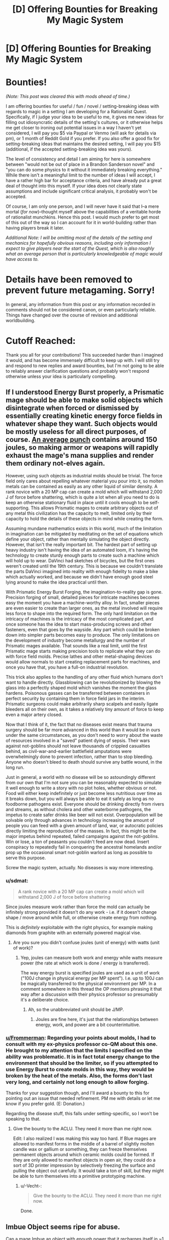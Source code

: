 #+TITLE: [D] Offering Bounties for Breaking My Magic System

* [D] Offering Bounties for Breaking My Magic System
:PROPERTIES:
:Author: -Vecht-
:Score: 69
:DateUnix: 1530406155.0
:DateShort: 2018-Jul-01
:END:
* Bounties!
  :PROPERTIES:
  :CUSTOM_ID: bounties
  :END:
/(Note: This post was cleared this with mods ahead of time.)/

I am offering bounties for useful / fun / novel / setting-breaking ideas with regards to magic in a setting I am developing for a Rationalist Quest. Specifically, if I judge your idea to be useful to me, it gives me new ideas for filling out idiosyncratic details of the setting's cultures, or it otherwise helps me get closer to ironing out potential issues in a way I haven't yet considered, I will pay you $5 via Paypal or Venmo (will ask for details via pm), or 1 month of Reddit Gold if you prefer. If you also offer a good fix for setting-breaking ideas that maintains the desired setting, I will pay you $15 (additional, if the accepted setting-breaking idea was yours).

The level of consistency and detail I am aiming for here is somewhere between "would not be out of place in a Brandon Sanderson novel" and "you can do some physics to it without it immediately breaking everything." While there isn't a meaningful limit to the number of ideas I will accept, I have a rather high bar for acceptance criteria, and have already put a great deal of thought into this myself. If your idea does not clearly state assumptions and include significant critical analysis, it probably won't be accepted.

Of course, I am only one person, and I will never have it said that I--a mere mortal (/for now/)--thought myself above the capabilities of a veritable horde of rationalist munchkins. Hence this post. I would much prefer to get most of this out of the way so I can account for it in world-building rather than having players break it later.

/Additional Note: I will be omitting most of the details of the setting and mechanics for hopefully obvious reasons, including only information I expect to give players near the start of the Quest, which is also roughly what an average person that is particularly knowledgeable of magic would have access to./

* Details have been removed to prevent future metagaming. Sorry!
  :PROPERTIES:
  :CUSTOM_ID: details-have-been-removed-to-prevent-future-metagaming.-sorry
  :END:
In general, any information from this post or any information recorded in comments should not be considered canon, or even particularly reliable. Things have changed over the course of revision and additional worldbuilding.

* Cutoff Reached:
  :PROPERTIES:
  :CUSTOM_ID: cutoff-reached
  :END:
Thank you all for your contributions! This succeeded harder than I imagined it would, and has become immensely difficult to keep up with. I will still try and respond to new replies and award bounties, but I'm not going to be able to reliably answer clarification questions and probably won't respond otherwise unless your idea is particularly compelling.


** If I understood Energy Burst properly, a Prismatic mage should be able to make solid objects which disintegrate when forced or dismissed by essentially creating kinetic energy force fields in whatever shape they want. Such objects would be mostly useless for all direct purposes, of course. [[http://www.science.ca/askascientist/viewquestion.php?qID=821][An average punch]] contains around 150 joules, so making armor or weapons will rapidly exhaust the mage's mana supplies and render them ordinary not-elves again.

However, using such objects as industrial molds should be trivial. The force field only cares about repelling whatever material you pour into it, so molten metals can be contained as easily as any other liquid of similar density. A rank novice with a 20 MP cap can create a mold which will withstand 2,000 J of force before shattering, which is quite a lot when all you need to do is keep an otherwise stationary fluid in place until it cools enough to be self-supporting. This allows Prismatic mages to create arbitrary objects out of any metal this civilization has the capacity to melt, limited only by their capacity to hold the details of these objects in mind while creating the form.

Assuming mundane mathematics exists in this world, much of the limitation in imagination can be mitigated by meditating on the set of equations which define your object, rather than mentally simulating the object directly. However, that isn't the really important bit. The hardest part of setting up heavy industry isn't having the idea of an automated loom, it's having the technology to create sturdy enough parts to create such a machine which will hold up to wear. DaVinci had sketches of bicycles, but the first ones weren't created until the 19th century. This is because we couldn't translate the parts DaVinci imagined into reality with enough fidelity to make a bike which actually worked, and because we didn't have enough good steel lying around to make the idea practical until then.

With Prismatic Energy Burst Forging, the imagination-to-reality gap is gone. Precision forging of small, detailed pieces for intricate machines becomes easy the moment you have a machine-worthy alloy. In fact, smaller pieces are even easier to create than larger ones, as the metal involved will require less force to shape into the required form. The only hard limitation on the intricacy of machines is the intricacy of the most complicated part, and once someone has the idea to start mass-producing screws and other fasteners, even that goes by the wayside. Any part which could be broken down into simpler parts becomes easy to produce. The only limitations on the development of industry become metallurgy and the number of Prismatic mages available. That sounds like a real limit, until the first Prismatic mage starts making precision tools to replicate what they can do with force field molds. Precise lathes and other metal-shaping devices would allow normals to start creating replacement parts for machines, and once you have that, you have a full-on industrial revolution.

This trick also applies to the handling of any other fluid which humans don't want to handle directly. Glassblowing can be revolutionized by blowing the glass into a perfectly shaped mold which vanishes the moment the glass hardens. Poisonous gasses can be transferred between containers in perfect security by containing them in force field jars in the interim. Prismatic surgeons could make arbitrarily sharp scalpels and easily ligate bleeders all on their own, as it takes a relatively tiny amount of force to keep even a major artery closed.

Now that I think of it, the fact that no diseases exist means that trauma surgery should be far more advanced in this world than it would be in ours under the same circumstances, as you don't need to worry about the waste of resources involved in a "saved" patient dying of sepsis. Their wars against not-goblins should not leave thousands of crippled casualties behind, as civil-war-and-earlier battlefield amputations were overwhelmingly done to prevent infection, rather than to stop bleeding. Anyone who doesn't bleed to death should survive any battle wound, in the long run.

Just in general, a world with no disease will be so astoundingly different from our own that I'm not sure you can be reasonably expected to simulate it well enough to write a story with no plot holes, whether obvious or not. Food will either keep indefinitely or just become less nutritious over time as it breaks down, but you will always be able to eat it safely as long as no foodborne pathogens exist. Everyone should be drinking directly from rivers and streams, as without cholera and other waterborne pathogens, the impetus to create safer drinks like beer will not exist. Overpopulation will be solvable only through advances in technology increasing the amount of people you can feed with a given amount of land, war, or autocratic policies directly limiting the reproduction of the masses. In fact, this might be the major impetus behind repeated, failed campaigns against the not-goblins. Win or lose, a ton of peasants you couldn't feed are now dead. Insert conspiracy to repeatedly fail in conquering the ancestral homelands and/or prop up the occasional smart not-goblin warlord as long as possible to serve this purpose.

Screw the magic system, actually. No diseases is way more interesting.
:PROPERTIES:
:Author: Frommerman
:Score: 29
:DateUnix: 1530421123.0
:DateShort: 2018-Jul-01
:END:

*** u/sdmat:
#+begin_quote
  A rank novice with a 20 MP cap can create a mold which will withstand 2,000 J of force before shattering
#+end_quote

Since joules measure work rather than force the mold can actually be infinitely strong provided it doesn't do any work - i.e. if it doesn't change shape / move around while full, or otherwise create energy from nothing.

This is /definitely/ exploitable with the right physics, for example making diamonds from graphite with an externally powered magical vise.
:PROPERTIES:
:Author: sdmat
:Score: 7
:DateUnix: 1530441995.0
:DateShort: 2018-Jul-01
:END:

**** Are you sure you didn't confuse joules (unit of energy) with watts (unit of work)?
:PROPERTIES:
:Author: skairunner
:Score: 2
:DateUnix: 1530694521.0
:DateShort: 2018-Jul-04
:END:

***** Yep, joules can measure both work and energy while watts measure power (the rate at which work is done / energy is transferred).

The way energy burst is specified joules are used as a unit of work ("100J change in physical energy per MP spent"). I.e. up to 100J can be magically transferred to the physical environment per MP. In a comment somewhere in this thread the OP mentions phrasing it that way after a discussion with their physics professor so presumably it's a deliberate choice.
:PROPERTIES:
:Author: sdmat
:Score: 6
:DateUnix: 1530696178.0
:DateShort: 2018-Jul-04
:END:

****** Ah, so the unabbreviated unit should be J/MP.
:PROPERTIES:
:Author: skairunner
:Score: 2
:DateUnix: 1530696639.0
:DateShort: 2018-Jul-04
:END:

******* Joules are fine here, it's just that the relationships between energy, work, and power are a bit counterintuitive.
:PROPERTIES:
:Author: sdmat
:Score: 1
:DateUnix: 1530697624.0
:DateShort: 2018-Jul-04
:END:


*** [[/u/Frommerman][u/Frommerman]]: Regarding your points about molds, I had to consult with my ex-physics professor co-QM about this one. He brought to my attention that the limits I specified on the ability was problematic. It is in fact total energy change to the environment that should be the limiter, so if you attempted to use Energy Burst to create molds in this way, they would be broken by the heat of the metals. Also, the forms don't last very long, and certainly not long enough to allow forging.

Thanks for your suggestion though, and I'll award a bounty to this for pointing out an issue that needed refinement. PM me with details or let me know if you prefer gold. (E: Donation.)

Regarding the disease stuff, this falls under setting-specific, so I won't be speaking to that.
:PROPERTIES:
:Author: -Vecht-
:Score: 4
:DateUnix: 1530468775.0
:DateShort: 2018-Jul-01
:END:

**** Give the bounty to the ACLU. They need it more than me right now.

Edit: I also realized I was making this way too hard. If Blue mages are allowed to manifest forms in the middle of a barrel of slightly molten candle wax or gallium or something, they can freeze themselves permanent objects around which ceramic molds could be formed. If they are only allowed to manifest objects in open air, they could do a sort of 3D printer impression by selectively freezing the surface and pulling the object out carefully. It would take a ton of skill, but they might be able to turn themselves into a primitive prototyping machine.
:PROPERTIES:
:Author: Frommerman
:Score: 8
:DateUnix: 1530490679.0
:DateShort: 2018-Jul-02
:END:

***** u/-Vecht-:
#+begin_quote
  Give the bounty to the ACLU. They need it more than me right now.
#+end_quote

Done.
:PROPERTIES:
:Author: -Vecht-
:Score: 3
:DateUnix: 1530506955.0
:DateShort: 2018-Jul-02
:END:


** Imbue Object seems ripe for abuse.

Can a mage Imbue an object with enough power that it recharges itself in ~1 month, and has the ability to cast 'Imbue Object', passing on a lesser form of its abilities?

Is mana or time the main bottleneck for imbuing objects? If it's mana, then Siphon on captured enemies, willing apprentices (who would be useful even if they never get trained), or other self-charging objects (if they are a valid target) could speed up the creation process enough to unbalance things.

What are the limits on mana capacity for imbued objects? Can a mage spend five years pouring power into an object imbued with Energy Burst, then release it all at once to destroy a castle in a single blow?

--------------

Transformation is permanent (unless countered with Heal)? I see two strategies that make logistics easier for an army.

First, transform every soldier into a "normal" form, so that all equipment (armor, boots, etc.) is perfectly interchangeable. This can also replace physical conditioning if the mages are precise enough.

Second, if animals are a valid target, transform a cow into a mouse (spending ~1 hour to shrink it), carry it where you're going (and feed it over time), de-transform it, then eat it. Depending on how hard it is to do, this may only be useful for Special Forces.

--------------

This is probably just an artifact of your summary, but one joule of electricity is /far/ deadlier than one joule of fire or water jets.

--------------

Telepathy can be heavily optimized through the use of code, although your familiarity/complexity costs may cover that already. "3-7" /sounds/ simpler than "A force of approximately 100 goblin-things are currently traversing the North-East pass", but it conveys the same information.
:PROPERTIES:
:Author: ulyssessword
:Score: 13
:DateUnix: 1530409467.0
:DateShort: 2018-Jul-01
:END:

*** u/-Vecht-:
#+begin_quote
  Imbue Object seems ripe for abuse.

  Can a mage Imbue an object with enough power that it recharges itself in ~1 month, and has the ability to cast 'Imbue Object', passing on a lesser form of its abilities?
#+end_quote

- It is theoretically possible (not known to be impossible) for a mage to imbue an object with enough power that it recharges itself in ~1 month, but this would take a staggering amount of magic
- Imbued objects can cast imbue object on other objects, but because of the minimum cost, you will lose efficiency with each step.

#+begin_quote
  Is mana or time the main bottleneck for imbuing objects? If it's mana, then Siphon on captured enemies, willing apprentices (who would be useful even if they never get trained), or other self-charging objects (if they are a valid target) could speed up the creation process enough to unbalance things.

  What are the limits on mana capacity for imbued objects? Can a mage spend five years pouring power into an object imbued with Energy Burst, then release it all at once to destroy a castle in a single blow?
#+end_quote

Time and mana are both important, but we're talking order minutes for an expert mage to put all of their capacity into an object. I suppose Siphon could be used on someone using the Imbue Object ability, so there is definitely the possibility of gathering magic from enough sources via Siphon to put much greater magic into something than is otherwise possible. It isn't physically possible for someone to concentrate for 5 years, but...

If you can offer an analysis with reasonable numerical assumptions on Energy Burst that convinces me this is setting-breaking, it is worth $20 (extra because there's an easy fix).

#+begin_quote
  Transformation is permanent (unless countered with Heal)? I see two strategies that make logistics easier for an army.

  First, transform every soldier into a "normal" form, so that all equipment (armor, boots, etc.) is perfectly interchangeable. This can also replace physical conditioning if the mages are precise enough.

  Second, if animals are a valid target, transform a cow into a mouse (spending ~1 hour to shrink it), carry it where you're going (and feed it over time), de-transform it, then eat it. Depending on how hard it is to do, this may only be useful for Special Forces.
#+end_quote

This is a really neat idea and easily worth $5. :D

In general, mages this talented won't be abundant enough to make "normal form soldiery" standard practice.

Shrinking livestock for transport (or maybe to store in fortified locations overnight?) is really cool.

PM me details for payment.

E: Gold

#+begin_quote
  This is probably just an artifact of your summary, but one joule of electricity is far deadlier than one joule of fire or water jets.
#+end_quote

One joule of energy imparted. Even if it looks different, it's normalized.

#+begin_quote
  Telepathy can be heavily optimized through the use of code, although your familiarity/complexity costs may cover that already. "3-7" sounds simpler than "A force of approximately 100 goblin-things are currently traversing the North-East pass", but it conveys the same information.
#+end_quote

Yep. To speak more to complexity, it is measured by the relative frequency of words in the language you are using to communicate with the target. This means that using codes for cheaper transmission is indeed clever and effective, but not an idea I didn't already have.
:PROPERTIES:
:Author: -Vecht-
:Score: 4
:DateUnix: 1530411059.0
:DateShort: 2018-Jul-01
:END:

**** u/RiOrius:
#+begin_quote
  Time and mana are both important, but we're talking order minutes for an expert mage to put all of their capacity into an object.
#+end_quote

Wait, so if you get about 10% of your MP back per minute, an expert mage can dump all their MP into a new object every ten minutes, over and over? So for a four-hour work day I can crank out 24 wands? That seems super broken. At that point MP isn't even a limitation in a fight, because everyone has a bandolier of wands that they made the day before. And now your resource concerns aren't "I can only cast so many spells per day/combat" (per day already nuked by 10-minute regen time), but "I can only carry so many wands."

Especially if imbued objects can be used by non-wizards. In which case, wizards should never leave home. Just make wands.

One in a two hundred people is a trained wizard. So in just over eight days, everyone in the entire population can have a Wand of Healing. (okay fine, you need to be an advanced wizard to make wands and regen mana this quickly, so if you need to be in the top 10% of wizards to do this it takes society about three months to give everyone a magic item). I'm not sure that's what you want?
:PROPERTIES:
:Author: RiOrius
:Score: 5
:DateUnix: 1530412488.0
:DateShort: 2018-Jul-01
:END:

***** u/-Vecht-:
#+begin_quote
  Wait, so if you get about 10% of your MP back per minute, an expert mage can dump all their MP into a new object every ten minutes, over and over? So for a four-hour work day I can crank out 24 wands? That seems super broken. At that point MP isn't even a limitation in a fight, because everyone has a bandolier of wands that they made the day before. And now your resource concerns aren't "I can only cast so many spells per day/combat" (per day already nuked by 10-minute regen time), but "I can only carry so many wands."

  Especially if imbued objects can be used by non-wizards. In which case, wizards should never leave home. Just make wands.

  One in a two hundred people is a trained wizard. So in just over eight days, everyone in the entire population can have a Wand of Healing. (okay fine, you need to be an advanced wizard to make wands and regen mana this quickly, so if you need to be in the top 10% of wizards to do this it takes society about three months to give everyone a magic item). I'm not sure that's what you want?
#+end_quote

There is a significant upfront cost to Imbue Object (intentionally so) that I believe makes this infeasible; you get pretty strong diminishing returns by making wands. I suppose you could set an expert mage to mass-producing +5 hp potions or one-time-use campfire-starters, but I'm unconvinced that this is the best use of that mage's time, or that it would be particularly setting-breaking. If you don't immediately die from wounds, healing is going to be pretty plentiful anyway.
:PROPERTIES:
:Author: -Vecht-
:Score: 1
:DateUnix: 1530413093.0
:DateShort: 2018-Jul-01
:END:

****** If a 250MP archmage can make something worthwhile, and 13 novices with 20MP can team up with Siphon to make that same item, you still run into the same issue of being able to equip the entire population pretty frequently. So unless the only worthwhile magic items require teams of powerful wizards using Siphon, it still seems like magic item creation is easy.

Even taking into account that a novice would take 13 times as long, his Siphon buddies would be able to run in parallel with other crafters, since they're just limited by their MP regeneration rate.
:PROPERTIES:
:Author: RiOrius
:Score: 7
:DateUnix: 1530415850.0
:DateShort: 2018-Jul-01
:END:

******* u/-Vecht-:
#+begin_quote
  If a 250MP archmage can make something worthwhile, and 13 novices with 20MP can team up with Siphon to make that same item, you still run into the same issue of being able to equip the entire population pretty frequently. So unless the only worthwhile magic items require teams of powerful wizards using Siphon, it still seems like magic item creation is easy.

  Even taking into account that a novice would take 13 times as long, his Siphon buddies would be able to run in parallel with other crafters, since they're just limited by their MP regeneration rate
#+end_quote

Okay, you've convinced me that magic gained from Siphon shouldn't be able to be used towards Imbue Object, only the user's base magic. I will offer you the $15 bounty and the $5 bounty to ulyssessword for initially pointing this out. PM me with details (or can do reddit gold as another person requested).
:PROPERTIES:
:Author: -Vecht-
:Score: 2
:DateUnix: 1530416952.0
:DateShort: 2018-Jul-01
:END:

******** Nah, don't worry about it: all I crave is sweet, sweet validation :)
:PROPERTIES:
:Author: RiOrius
:Score: 13
:DateUnix: 1530418026.0
:DateShort: 2018-Jul-01
:END:

********* I'm a bot, /bleep/, /bloop/. Someone has linked to this thread from another place on reddit:

- [[[/r/gildedawards]]] [[https://www.reddit.com/r/gildedawards/comments/8v7q4j/rrational_d_offering_bounties_for_breaking_my/][[r/rational] [D] Offering Bounties for Breaking My Magic System]]

 /^{If you follow any of the above links, please respect the rules of reddit and don't vote in the other threads.} ^{([[/r/TotesMessenger][Info]]} ^{/} ^{[[/message/compose?to=/r/TotesMessenger][Contact]])}/
:PROPERTIES:
:Author: TotesMessenger
:Score: 2
:DateUnix: 1530421694.0
:DateShort: 2018-Jul-01
:END:


**** u/ulyssessword:
#+begin_quote
  If you can offer an analysis with reasonable numerical assumptions on Energy Burst that convinces me this is setting-breaking, it is worth $20 (extra because there's an easy fix).
#+end_quote

Reading through the rest of your posts, I don't think that I can make a siege weapon anymore, the individual spells are too weak to pay for the overhead of imbuing an item. A handgun bullet, falling three feet, 1 cm^{2} of third-degree burns, or a defibrillator charge is about 500 J, and a cannonball is about 1,250,000 J (2500x as much energy as a normal attack).

That being said, a magical [[https://en.wikipedia.org/wiki/Hwacha][Hwacha]] could serve as an expensive but deadly force-multiplier if loaded up with energy-projection wands.

#+begin_quote
  This is a really neat idea and easily worth $5. :D [...] PM me details for payment.
#+end_quote

I'll just go with a month of Gold, if that works for you.
:PROPERTIES:
:Author: ulyssessword
:Score: 3
:DateUnix: 1530418026.0
:DateShort: 2018-Jul-01
:END:


*** Oh, and only one actor can use Imbue Object on an object at a given time, so no storing tons of magic up in Imbue-object-imbuers then dumping them all into one object. After an object is imbued, it can't be re-imbued until it is inert.
:PROPERTIES:
:Author: -Vecht-
:Score: 2
:DateUnix: 1530411132.0
:DateShort: 2018-Jul-01
:END:

**** Well now you're just adding more exploitability. You could create secure currency that can't be counterfeited, or secure containers for important messages by using imbue object on it just to say “this has been imbued with the Royal Seal”. The fact that it was imbued is proof enough, it wouldn't matter if the imbued object had any other abilities. Possibly not practical except for very large transactions or very important transmissions, but without a way to hack imbue object after it's been placed there is a lot to work with.
:PROPERTIES:
:Author: AmeteurOpinions
:Score: 2
:DateUnix: 1530412985.0
:DateShort: 2018-Jul-01
:END:

***** u/-Vecht-:
#+begin_quote
  Well now you're just adding more exploitability. You could create secure currency that can't be counterfeited, or secure containers for important messages by using imbue object on it just to say “this has been imbued with the Royal Seal”. The fact that it was imbued is proof enough, it wouldn't matter if the imbued object had any other abilities. Possibly not practical except for very large transactions or very important transmissions, but without a way to hack imbue object after it's been placed there is a lot to work with.
#+end_quote

This wouldn't work because it would be trivial for anyone with enough magic to counterfeit. Imbue object must give it an ability plus some amount of magic, and there are only so many of those.
:PROPERTIES:
:Author: -Vecht-
:Score: 1
:DateUnix: 1530413301.0
:DateShort: 2018-Jul-01
:END:

****** What about the ability "see what this was created by, and what iteration the creator is", so the ability returns "this was created by a Royal Seal, the 101st copy of such to exist", and just publicise which Royal Seal copies are valid and which are fraudulent.
:PROPERTIES:
:Author: Flashbunny
:Score: 2
:DateUnix: 1530457459.0
:DateShort: 2018-Jul-01
:END:

******* u/-Vecht-:
#+begin_quote
  What about the ability "see what this was created by, and what iteration the creator is", so the ability returns "this was created by a Royal Seal, the 101st copy of such to exist", and just publicise which Royal Seal copies are valid and which are fraudulent.
#+end_quote

This does not work.
:PROPERTIES:
:Author: -Vecht-
:Score: 1
:DateUnix: 1530476783.0
:DateShort: 2018-Jul-02
:END:


****** You could imbue a prismatic energy burst of extremely low MP cost, triggering a pulse of ultraviolet light. The Imbued coins will (slowly) recover their MP, and you'd only need to use it to verify coins during transactions.

This would be an "imbued object that imbues objects" thing. One of the kings, having a frustrating run in with counterfeiters decides to charge for 10 years to create The Royal Mint. The mint is an enormous stamping machine that casts Imbue Object>Energy Burst as previously described.

It's absolutely a revolutionary feat, but not an impossible one. It's exactly the kind of thing I'd expect a royal archmage to do in a fit of pique. This also creates a reason why a non-royal with prismatic affinity is socially dangerous, he can print money!
:PROPERTIES:
:Author: vaegrim
:Score: 2
:DateUnix: 1530469039.0
:DateShort: 2018-Jul-01
:END:

******* u/-Vecht-:
#+begin_quote
  You could imbue a prismatic energy burst of extremely low MP cost, triggering a pulse of ultraviolet light. The Imbued coins will (slowly) recover their MP, and you'd only need to use it to verify coins during transactions.

  This would be an "imbued object that imbues objects" thing. One of the kings, having a frustrating run in with counterfeiters decides to charge for 10 years to create The Royal Mint. The mint is an enormous stamping machine that casts Imbue Object>Energy Burst as previously described.

  It's absolutely a revolutionary feat, but not an impossible one. It's exactly the kind of thing I'd expect a royal archmage to do in a fit of pique. This also creates a reason why a non-royal with prismatic affinity is socially dangerous, he can print money!
#+end_quote

I had to patch Imbue Object; it now decays over time, and there is not really any mechanism that would allow mere mortals to imbue something with enough magic to allow for this.
:PROPERTIES:
:Author: -Vecht-
:Score: 1
:DateUnix: 1530476909.0
:DateShort: 2018-Jul-02
:END:

******** I continued thinking about this a bit. Can a Prismatic Energy Burst charge something with MP directly? Prismatic bursts explicitly have no type limit, so presumably magical energy is a valid expression. Can't I use that to directly recharge Imbued Objects past their decay point?
:PROPERTIES:
:Author: vaegrim
:Score: 1
:DateUnix: 1530513262.0
:DateShort: 2018-Jul-02
:END:

********* "Magical energy" isn't a valid expression.
:PROPERTIES:
:Author: -Vecht-
:Score: 1
:DateUnix: 1530516738.0
:DateShort: 2018-Jul-02
:END:


** The first thing that comes to mind is transforming into a creature that contains valuable polymers or chemicals that are just a difficult to manufacture configuration of common elements. For direct combat application, grow glands that produce incredibly potent venom from rare, very small animals that wouldn't be a feasible source of poison ordinarily. Then extract the venom and put it in toxic gas, giving the not-elves chemical weapons at at least a WWI level that should wipe out any group of goblin-things too stupid to be wearing gas masks. Which is most of them.
:PROPERTIES:
:Author: FireHawkDelta
:Score: 8
:DateUnix: 1530416098.0
:DateShort: 2018-Jul-01
:END:

*** u/-Vecht-:
#+begin_quote
  The first thing that comes to mind is transforming into a creature that contains valuable polymers or chemicals that are just a difficult to manufacture configuration of common elements.
#+end_quote

Has to be based on the user's experience, and organic in nature. I don't think there are even any such creatures in existence.

#+begin_quote
  For direct combat application, grow glands that produce incredibly potent venom from rare, very small animals that wouldn't be a feasible source of poison ordinarily. Then extract the venom and put it in toxic gas, giving the not-elves chemical weapons at at least a WWI level that should wipe out any group of goblin-things too stupid to be wearing gas masks. Which is most of them.
#+end_quote

Okay, yeah, that's problematic. I will award this a bounty for pointing out the issue. PM me details for payment.

E: Agreed on gold.
:PROPERTIES:
:Author: -Vecht-
:Score: 5
:DateUnix: 1530417791.0
:DateShort: 2018-Jul-01
:END:

**** if your settings dragons have strong scales or other seful properties, like a lot of fantasy settings do, then being able to transform into baby dragons and mass produce scales would be vluable. Also, for cultures without good metalworking capabilities animal bones and claws are useful materials
:PROPERTIES:
:Author: akaltyn
:Score: 8
:DateUnix: 1530425897.0
:DateShort: 2018-Jul-01
:END:


**** In /Everybody Loves Large Chests/, the protagonist is a mimic that can transform into anything. The current issue is fixed by the rule that when the transformed tissue is disconnected from the body, it disintegrates into useless biomass.
:PROPERTIES:
:Author: ilI1il1Ili1i1liliiil
:Score: 7
:DateUnix: 1530441997.0
:DateShort: 2018-Jul-01
:END:


**** Thanks! About a month ago I thought up a fantasy setting that had transformation as its main feature, and I decided to drop every other element of the magic system to see just how broken I could make permanently transforming body parts into those of other species. It gets a bit crazy when you throw invertebrates into the mix.
:PROPERTIES:
:Author: FireHawkDelta
:Score: 4
:DateUnix: 1530419010.0
:DateShort: 2018-Jul-01
:END:

***** Hi. You may remember me from the anime_irl ish CMV a while back. I was talking +to+ /at/ Shaku about you, and well, looked you up.

I'm going to take a crack at this thread. It's /right/ up my alley.

edit: damn, missed the cutoff.
:PROPERTIES:
:Author: tempaccount920123
:Score: 1
:DateUnix: 1533221408.0
:DateShort: 2018-Aug-02
:END:


**** The way I would fix this problem is to make it the holy grail of warfare that scientists think should be possible in principle, but haven't found a suitable animal due to the large difference in genes and size between people and bugs. This would make functional venom glands hard to replicate to a level of precision that actually works, with most attempts resulting in the venom leaking into the mage's bloodstream before the injection mechanism forms, with unpredictable variance in the effects. If it's ever done, it'd be difficult to replicate.
:PROPERTIES:
:Author: FireHawkDelta
:Score: 1
:DateUnix: 1530423041.0
:DateShort: 2018-Jul-01
:END:


** The immediate idea for a possible exploit that could break the setting comes from the use of Transformation as a means of achieving Immortality by transforming into younger versions of yourself or other people. One possible change you could make to the spell is to have Transformed individuals still suffer from debilitating mental conditions like Alzheimer's disease or dementia that effectively cause their death even if their body is young. This would allow for the existence of a very interesting setting where everyone above a certain social or financial position can retain perpetual youth without having to deal with the massive implications of an undying ruling class.

This may not be necessarily setting breaking but another idea based on Transformation is the potential ability of a Not-Elf to transform himself or a trusted compatriot into a Goblin-Thing. The Transformed Not-Elf could use their superior Not-Elf intellect and technology to acquire a position of power and unify the Goblin-Things. This seems like a great plot bunny as the Dark Lord unifying the monstrous races is a classic trope for a reason.
:PROPERTIES:
:Author: CaseyAshford
:Score: 5
:DateUnix: 1530411752.0
:DateShort: 2018-Jul-01
:END:

*** u/-Vecht-:
#+begin_quote
  The immediate idea for a possible exploit that could break the setting comes from the use of Transformation ~~~
#+end_quote

Transformation does not allow fine-grained control of the target form, and does not allow for any changes except for mass or volume (including age). It cannot be used reliably for infiltration. You could transform into a goblin-thing or a not-elf or vice versa, but the details wouldn't be exact and your mannerisms would give you away.
:PROPERTIES:
:Author: -Vecht-
:Score: 2
:DateUnix: 1530412654.0
:DateShort: 2018-Jul-01
:END:

**** If you just want to transform into a generic goblin-thing, does the imprecise essence impact this or does it mean that all that anyone can transform into is golem-like shapes without facial features or fingers or any smaller details like that?

Are goblin-things clever enough to collectively figure out that the powerful goblin-thing ordering them about on pain of magical death and surprisingly successful raids on not-elves is secretly not a goblin-thing, and would they care given that they have no culture and the strange goblin-thing with more magic than any five other mages is making their tribe more successful than any others in living memory?

Could this work repeatedly on a cyclical basis if the goblins only have word-of-mouth to pass down their tribe's history, or is word-of-mouth retelling more culture than they can manage?
:PROPERTIES:
:Author: Hust91
:Score: 5
:DateUnix: 1530426664.0
:DateShort: 2018-Jul-01
:END:


** I'm not worried about bounties :)

#+begin_quote
  Transform one's body, or the body of a willing or subdued target to that of another form. The form must be based off of one's experience of living creatures, and must be vaguely organic in nature. The caster does not have fine-grained control of the target form, but can reliably produce the same form. The cost to reverse the transformation is negligible. One may "master" one form with a great deal of practice. Every successful transformation reduces the time it takes to complete the transformation by up to a few seconds, to a minimum of 3 seconds. A mastered form may be replaced by spending an entire day in another form (that form does not become mastered).
#+end_quote

Convert elephants to mice, launch sacks of mice from catapults, convert back to elephants in the 3 seconds they are in flight, it's now raining elephants on your enemies?

Convert mice to elephant, butcher elephant and feed whole town/all your troops? (Or cows, if you want to be inefficient.) I know someone already mentioned doing this to transport cows, but why bother? Just transport (or catch) mice and have a mage who can turn mice into cows.

One question, you mentioned in one of your comments that transformed creatures wouldn't be able to breed. Would a transformed chicken still be able to produce unfertilized eggs?
:PROPERTIES:
:Author: hikahia
:Score: 6
:DateUnix: 1530422934.0
:DateShort: 2018-Jul-01
:END:

*** Ooh, another thought about transformation. Elephants live for 60-70 years, mice live for 2-3 years. If I transform a 6 month old elephant into a mouse, let it live as a mouse for a year, and then transform it back, is it now a 20-year-old elephant (equivalent amount of aging as a mouse) or is it still only a 1.5 year old elephant?

If they age, that opens you up to all sorts of fun with sped up breeding, you could whelp a litter and have them aged up to breeding age in a fraction of the time it would normally take.
:PROPERTIES:
:Author: hikahia
:Score: 7
:DateUnix: 1530423691.0
:DateShort: 2018-Jul-01
:END:


** Firstly, this is a great idea! I hope all the responses aren't overwhelming you. With that in mind, here are some thoughts I've had:

- You've commented that Energy Burst travels via some illusory medium. Depending on what blocks it, that could lead to those fearing such attacks wearing protection like wide-brimmed hats with long veils. These wouldn't absorb energy but instead block the illusory medium. Of course, it could easily be that you can just target the hat and the ice spike will continue on through.

- It's possible to make lenses out of ice. Energy Burst with blue mana could create such lenses temporarily, for a cost of only 1MP. This might be more economical than scrying over long distances when line of sight is available. Archimedes-style solar weapons using giant lenses probably aren't possible, though.

- When making kinetic attacks with Energy Burst, is kinetic energy measured in the caster's frame of reference or in the frame of the planet? If it's the caster's frame, you could see magical jousts where casters launch their attacks from the backs of galloping horses so that the kinetic energy of the attack is higher in the frame of a target they're charging towards. If it's measured from a particular part of the caster, like the hand, Transformation could be used to put that part on a long, flexible limb, so that the spell can be released as that part is being whipped towards the enemy.

- In a similar manner to the Transformation for venom, could Energy Burst with green mana be used to produce a burst of nature-based energy in the form of poison or acid? That could cause more harm than might otherwise be possible, as minimal physical energy would need to be imparted. Of course, the substance would have to be fast-acting enough to cause harm before it vanishes.

- Is the time horizon of Luck distinct from its duration? If you've narrowed a battle plan down to two options, would it help to cast Luck then toss a coin to choose between them? If a personal stake is required, you could also bet on the outcome of the battle. From the sound of it, it would be hard to tell whether this works or not - it might be a sort of superstition that some generals have. It probably counts as relying on Luck, too

- You've mentioned magical backlash as a possibility that is more likely when Siphon is used. Would Luck help to avoid this? Also, could this be used to counterspell by sending mana (ideally of a kind useless to both sender and receiver) to a caster as they're casting?

- Would the magic present in the environment ever be a limiting factor? Depending on how quickly it's replenished, you could have the elves pursue a scorched earth policy of sending patrols through an area using mana, perhaps literally scorching the earth with it, in order to create buffer zones that lack enough ambient magic for the goblin casters to recover. This is partially inspired by Trudi Canavan's Magicians series, in which I think magic items are used with a similar purpose at one point.

- This is a little morbid, but without disease, famine would presumably be the main nonviolent form of disaster. However, no disease also means that amputating limbs to eat would be less risky, and the availability of healing magic could perhaps allow those limbs to be restored in times of plenty.

- It sounds like the default unit of organisation for mages should be a trio containing one with an affinity for each type of mana, one of whom knows siphon, so that each can benefit from the unusable mana reserves of the others.

- I'm aware that you're no longer offering transformation bounties, but two options that I don't think have been ruled out are transforming for superior eyesight and other senses, and transforming into a form that can fly. Both of these would be great boons for recon and guerilla warfare by the elves.

- How distinct are the mind and the brain? I'm assuming that Transforming an elf into an ox wouldn't diminish their intelligence, but what about transforming an ox into an elf? Could that make animal training easier?

- On a similar note, it might be possible for the elves to train large docile animals and Transform them into more dangerous forms for combat, but I expect it would be a challenge to have the Transformed animal fight effectively.

- Lastly, I know you're not looking for setting information but I'm curious why the elves launch attacks on the goblins rather than clearing out the wilderness in their territory, since that's a major cause of deaths and having more farmland would increase the elven population
:PROPERTIES:
:Author: Radioterrill
:Score: 4
:DateUnix: 1530429777.0
:DateShort: 2018-Jul-01
:END:

*** u/vaegrim:
#+begin_quote
  It's possible to make lenses out of ice. Energy Burst with blue mana could create such lenses temporarily, for a cost of only 1MP. This might be more economical than scrying over long distances when line of sight is available. Archimedes-style solar weapons using giant lenses probably aren't possible, though.
#+end_quote

It's stated that *matter* created with the form is temporary, but the implication is that /energy/ is permanent. That is to say, if you burn something with a Red Energy Burst it doesn't "un burn" a little while later. In that case, you should be able to use a Blue energy burst to precision freeze a form out of a pool of water. It'd require some craftsmanship, but I'd imagine "Ice Fabricators" in this way would be relatively common since it doesn't require a big MP pool.
:PROPERTIES:
:Author: vaegrim
:Score: 3
:DateUnix: 1530470191.0
:DateShort: 2018-Jul-01
:END:


*** u/-Vecht-:
#+begin_quote
  When making kinetic attacks with Energy Burst, is kinetic energy measured in the caster's frame of reference or in the frame of the planet? If it's the caster's frame, you could see magical jousts where casters launch their attacks from the backs of galloping horses so that the kinetic energy of the attack is higher in the frame of a target they're charging towards. If it's measured from a particular part of the caster, like the hand, Transformation could be used to put that part on a long, flexible limb, so that the spell can be released as that part is being whipped towards the enemy.
#+end_quote

We have ruled that this will be from the reference frame of the user, and have added addition rules for how this applies to the game mechanics. +1 additional bounty for prompting a useful clarification.
:PROPERTIES:
:Author: -Vecht-
:Score: 3
:DateUnix: 1530485224.0
:DateShort: 2018-Jul-02
:END:


*** u/-Vecht-:
#+begin_quote
  Firstly, this is a great idea! I hope all the responses aren't overwhelming you.
#+end_quote

Thank you! It is indeed pretty overwhelming, but I am rather satisfied with how well it's worked out.

#+begin_quote
  You've commented that Energy Burst travels via some illusory medium. Depending on what blocks it, that could lead to those fearing such attacks wearing protection like wide-brimmed hats with long veils. These wouldn't absorb energy but instead block the illusory medium. Of course, it could easily be that you can just target the hat and the ice spike will continue on through.
#+end_quote

This is pretty clever, and I like it as a worldbuilding detail. +1 bounty. PM me for payment details or let me know if you prefer gold. (E: Claimed)

#+begin_quote
  It's possible to make lenses out of ice. Energy Burst with blue mana could create such lenses temporarily, for a cost of only 1MP. This might be more economical than scrying over long distances when line of sight is available. Archimedes-style solar weapons using giant lenses probably aren't possible, though.
#+end_quote

This doesn't work; the form don't last long enough to be useful for anything.

#+begin_quote
  When making kinetic attacks with Energy Burst, is kinetic energy measured in the caster's frame of reference or in the frame of the planet? If it's the caster's frame, you could see magical jousts where casters launch their attacks from the backs of galloping horses so that the kinetic energy of the attack is higher in the frame of a target they're charging towards. If it's measured from a particular part of the caster, like the hand, Transformation could be used to put that part on a long, flexible limb, so that the spell can be released as that part is being whipped towards the enemy.
#+end_quote

Haven't considered this; will get back to you after consulting with physics-QM.

#+begin_quote
  In a similar manner to the Transformation for venom, could Energy Burst with green mana be used to produce a burst of nature-based energy in the form of poison or acid? That could cause more harm than might otherwise be possible, as minimal physical energy would need to be imparted. Of course, the substance would have to be fast-acting enough to cause harm before it vanishes.
#+end_quote

This is limited by the energy change in the environment, so you couldn't cause more absolute damage than with a fireball, but it would let you have some control over what kind of damage you cause (frostbite vs burns vs acid burns).

#+begin_quote
  Is the time horizon of Luck distinct from its duration? If you've narrowed a battle plan down to two options, would it help to cast Luck then toss a coin to choose between them? If a personal stake is required, you could also bet on the outcome of the battle. From the sound of it, it would be hard to tell whether this works or not - it might be a sort of superstition that some generals have. It probably counts as relying on Luck, too.
#+end_quote

Who knows? ;)

#+begin_quote
  You've mentioned magical backlash as a possibility that is more likely when Siphon is used. Would Luck help to avoid this? Also, could this be used to counterspell by sending mana (ideally of a kind useless to both sender and receiver) to a caster as they're casting?
#+end_quote

Clever idea. :)
:PROPERTIES:
:Author: -Vecht-
:Score: 2
:DateUnix: 1530472330.0
:DateShort: 2018-Jul-01
:END:

**** u/vaegrim:
#+begin_quote
  This doesn't work; the form don't last long enough to be useful for anything.
#+end_quote

see my reply [[https://www.reddit.com/r/rational/comments/8v6ckz/d_offering_bounties_for_breaking_my_magic_system/e1m58rj/][here]]. To expand on that point, burst to create elemental ice as a shell around the water form. This freezes the water within. Then extract the object and set it on a dry surface. The elemental ice will vanish leaving the real frozen water intact.
:PROPERTIES:
:Author: vaegrim
:Score: 3
:DateUnix: 1530482334.0
:DateShort: 2018-Jul-02
:END:

***** This is a neat idea and I'm willing to award it a bounty. PM me details or let me know if you prefer gold.
:PROPERTIES:
:Author: -Vecht-
:Score: 2
:DateUnix: 1530485134.0
:DateShort: 2018-Jul-02
:END:

****** [[/u/Radioterrill][u/Radioterrill]] deserves the credit. Standing on the shoulders of giants and whatnot. If he demurs, Gold is good though my preference would be that the creator of the technique in your fiction have some derivation of my username.
:PROPERTIES:
:Author: vaegrim
:Score: 3
:DateUnix: 1530485456.0
:DateShort: 2018-Jul-02
:END:

******* Gilded both of you for good measure. [[/u/Radioterrill][u/Radioterrill]] you still have two outstanding bounties to claim.

E: Claimed.
:PROPERTIES:
:Author: -Vecht-
:Score: 2
:DateUnix: 1530485707.0
:DateShort: 2018-Jul-02
:END:


** Hmm, one of the things I see is implementing a tax break (or reward, or whatever) for people who are sensitive to magic, but not strong enough to be actual mages to let you siphon off their mana. That way, you don't have to worry so much about exhausting your apprentices doing the siphoning to them.

Next, implement a telepathy based post office. The telepaths can work in shifts, and while they are on shift, they'll be 'in the post office' meaning you don't have to worry too much about where they are to send stuff to them.

You can also implement a scrying based message passing system: use writing or a sand table or whatever to draw your message and have someone scry it. This would seem to get around the complexity limits of telepathic messages.

Could you make a device that could recreate the scried image/drawing/letter? Then you have magic fax machines. You also have a magic printing press. (Example of how this could be done: energy burst fire in the form of letters, to simply burn them into your paper/parchment/whatever. Or energy burst an ice block with your letters sticking out and then just ink them and press.)

Write a 'code book' for telepathic messages. Take a page from ye olde maratime radio codes, and reduce 'common' message to collections of 3 letters (or whatever).

The post office lets yo gain all sorts of advantages from real time communication. Example: weather tracking, if a big storm is coming in, your telepaths can tell the post office in the port city (or whatever) about it, so they don't send out their fishing fleet (or whatever). I know ground based weather tracking stations were used with the advent of radio.

In addition, the post office allows for much more centralized government. You don't need to delegate decision making power to some baron if the village mayor (or whatever) can just ask the central government for what they want done.

If you can scry on some object high above, you can do things like send a kite up over your army, scry the kite, and get a birds eye view of what your army (and the other army) is doing. In fact, scrying on a kite for general recon should work all the time.

If you can revoke transforms at a distance, you can fire blue whales (or whatever) at people, by making the blue whale smaller, getting it over them, and then letting the transform go.

Telepathy also means you have a method of determining longitude while at sea. At local noon (or whenever) on the ship, you talk to/scry the post office in your capitol to find out what time it is there, which lets you compare the times and find what your longitude is. This is a pretty big deal in long range ship navigation.

You can probably use energy burst to mimic explosives. (Example, use a fire or electrical burst to flash a little bit of water to steam in a confined space). This lets you do things like cut roadways, fire cannons, quarry stone, etc much easier than ye olde pick and chisel method. If this works, you end up with star forts instead of castles, since castle walls don't resist cannon fire. This also lets you do things like have large stone blocks pre-prepared to block roads in the case of invasion, and when the invasion comes, you just drop the rocks. (IRL, South Korea has several pre-prepared big blocks of concrete to block roadways, etc in the case of invasion.)

You can do much more intensive training on people if you can heal all the 'minor' joint, ligament, bone, and muscle damage to the trainees. Train until your muscles are tearing off your bones, get healed, do it all again tomorrow. You can't do this this IRL because of long recovery times and the build up of incremental damage, but if you can heal all that, go wild.

You can probably get 'canned' food by using energy burst to sterilize food in an airtight container (e.g. a glazed piece of pottery).
:PROPERTIES:
:Author: crusher_bob
:Score: 3
:DateUnix: 1530412886.0
:DateShort: 2018-Jul-01
:END:

*** Hulloes, apologies it took me so long to get to this one. Overall, clever ideas, but for most of these there are issues with your interpretation of the abilities, or they are not ideas I haven't yet considered. However:

#+begin_quote
  Telepathy also means you have a method of determining longitude while at sea. At local noon (or whenever) on the ship, you talk to/scry the post office in your capitol to find out what time it is there, which lets you compare the times and find what your longitude is. This is a pretty big deal in long range ship navigation.
#+end_quote

This is a really neat idea and I will be stealing this. PM me for details on payment, or let me know if you prefer gold.

E: Donated to charity.

#+begin_quote
  You can do much more intensive training on people if you can heal all the 'minor' joint, ligament, bone, and muscle damage to the trainees. Train until your muscles are tearing off your bones, get healed, do it all again tomorrow. You can't do this this IRL because of long recovery times and the build up of incremental damage, but if you can heal all that, go wild.
#+end_quote

Clever, but this would actually undo the damage caused by exercise, rendering it ineffectual.
:PROPERTIES:
:Author: -Vecht-
:Score: 1
:DateUnix: 1530467304.0
:DateShort: 2018-Jul-01
:END:

**** u/hikahia:
#+begin_quote
  Clever, but this would actually undo the damage caused by exercise, rendering it ineffectual.
#+end_quote

True for building muscle, but not true for muscle memory. Seems like they could become pretty intensely good fighters this way, with a year tacked on the end to help build up any muscle strength they need that they didn't get because of the healing.

Alternately, it would be interesting if healing helped reduce the need for sleep due to resetting the body back to a point when it was rested. Could have long training sessions back to back with healing in between, for really any subject you wanted someone trained up quickly in.
:PROPERTIES:
:Author: hikahia
:Score: 5
:DateUnix: 1530470341.0
:DateShort: 2018-Jul-01
:END:


** [deleted]
:PROPERTIES:
:Score: 3
:DateUnix: 1530407858.0
:DateShort: 2018-Jul-01
:END:

*** u/-Vecht-:
#+begin_quote
  Do users without magic sensitivity still have the ability to generate and store mana?
#+end_quote

Unknown, but that is a reasonable guess. If so, it isn't in enough quantities to be useful.

#+begin_quote
  ... would you get better/more efficient storage out of imbue item or energy burst (mana crystal form?) and just dumping pure mana into it?
#+end_quote

Imbued objects are not valid targets for Siphon. Energy burst is not known to allow for permanent objects to be created.

#+begin_quote
  ... can you siphon over mana of types you aren't sensitive to to a teammate who is?
#+end_quote

Yes.

#+begin_quote
  Do you need line of sight to use telepathy?
#+end_quote

Nope, but you need to know roughly where the target is in relation to you. This naturally decreases the effectiveness of the ability at large distances without a good deal of practice or use of scrying. I forgot to add that detail.

#+begin_quote
  Would scry count as line of sight for use of telepathy? Would using scry in tandem with telepathy be more mana efficient for a far away target than just using telepathy directly?
#+end_quote

See above. Also, telepathy cost doesn't scale with distance.

#+begin_quote
  Similarly would using luck + foretelling give you a better vision for your mana cost than just using a stronger foretelling?
#+end_quote

To magic cost: it will not. To effect: people have tried this and it is unknown if it actually does anything.

#+begin_quote
  If it is possible for a non-royal-family-member to be sensitive to all three major mana types, does that not count as the same ability?
#+end_quote

It is possible, though there are not any verified accounts of such.

#+begin_quote
  Would soothe be able to make a target more receptive to siphoning, or even willing such that it was a guaranteed thing?
#+end_quote

Possible, though unpredictable, as soothe is a dampening of emotions and it isn't well understood how this works. It would take a lot of magic.
:PROPERTIES:
:Author: -Vecht-
:Score: 1
:DateUnix: 1530408508.0
:DateShort: 2018-Jul-01
:END:

**** Can you Siphon accumulated magic from those without magic sensitivity?
:PROPERTIES:
:Author: CFCrispyBacon
:Score: 2
:DateUnix: 1530410643.0
:DateShort: 2018-Jul-01
:END:

***** This does not work.
:PROPERTIES:
:Author: -Vecht-
:Score: 2
:DateUnix: 1530411222.0
:DateShort: 2018-Jul-01
:END:


**** u/ShiranaiWakaranai:
#+begin_quote
  Imbued objects are not valid targets for Siphon.
#+end_quote

But the spell Siphon lets you give mana to a target right? Can you imbue an item with Siphon and then later use the item to restore mana to a target? This would let you create mana batteries whenever you have spare mana, and then use those batteries to siphon mana back to yourself when you need to cast spells. Or have the entire species keep creating mana batteries whenever they have spare mana, and send those batteries to the frontlines of war.
:PROPERTIES:
:Author: ShiranaiWakaranai
:Score: 1
:DateUnix: 1530414623.0
:DateShort: 2018-Jul-01
:END:

***** u/-Vecht-:
#+begin_quote
  But the spell Siphon lets you give mana to a target right? Can you imbue an item with Siphon and then later use the item to restore mana to a target? This would let you create mana batteries whenever you have spare mana, and then use those batteries to siphon mana back to yourself when you need to cast spells. Or have the entire species keep creating mana batteries whenever they have spare mana, and send those batteries to the frontlines of war.
#+end_quote

Siphon allows for transference of magic, yes.

Imbuing an item with Siphon would let you use the item to cast Siphon. It wouldn't let you do anything Siphon couldn't do alone. Siphon cannot target imbued objects to tap them for magic.
:PROPERTIES:
:Author: -Vecht-
:Score: 1
:DateUnix: 1530415470.0
:DateShort: 2018-Jul-01
:END:

****** But imbuing the object with Siphon would make an object that could be activated to give anyone the energy that is within that object, essentially becoming a mana potion of sorts?

If so, could these be used to give wealthy nobles the ability to play mage themselves, even without the natural ability to regenerate energy?

Also, could a Siphon object or Siphoning apprentice charge someone with more mana than their normal maximum?

Does an item have to be imbued all at once or can it be imbued over time while others siphon energy into you?

Are there energy density limits to how much mana can be imbued into a person or object?

What happens to an imbued object if it breaks, is it all released in some raw form?

Could arbitrarily powerful objects be made with industrial Siphon use to the caster, that are either used as hand-held siege weapons, rapidly regenerating power generators (1% of 100 000 MO is 10 000 MP after all)?

The potential of objects of any size to be imbued with the output of an entire country's magical industry (including any previous such objects imbued with Siphon) seems very interesting, but there is a potential need to put a volume/mass limit on certain sizes, to avoid the creation of Wands of Nuclear Bomb.

Not interested in money, just very fascinated by the magic system and don't necessarily think the ability to make arbitrarily powerful magical items is a bad thing, but can be a source of flavor with massive mana battery/generators being high-value objects being carted to a place where a new wizard's tower is being built to serve as its foundation.

Or tree-lined magical wands that are good for only a few absurdly powerful shots, but can break the walls of cities so easily that city walls are only built to defend against raiders, not enemy nations.

Or temples having a massive metal rock base that is imbued with Siphon to resupply green wizards working there, or Healing to make the wizard himself unnecessary.
:PROPERTIES:
:Author: Hust91
:Score: 2
:DateUnix: 1530426091.0
:DateShort: 2018-Jul-01
:END:


** [Wrote these before reading other comments to avoid contamination, so may repeat things. ]

The *magic transferring* is going to be the biggest thing. You can effectively get around any of the mana restrictions by having enough minions to get the magic from them.

Depending on how fast magic builds up/dissipates in a person then you would either have arrangements with as many people as possible to regularly give you their mana, or have them all kept nearby for when needed. If it's a semifuedal society then you would probably make them your close servants/retainers. Having a large retinue would be important for retaining power and status. [This would end up being similar to how breath works in Sanderson's Warbreaker, or the magic in the Black Magician series.]

The next bit depends a lot on how much mana an individual can hold and for how long:

- if there isn't a limit and it dissipates slowly/not at all then you would end up with individuals building up as much as possible, under they are storing a nuclear level amount personally. (This would fit in well with the fuedal lords, e.g. each lord has a couple of hundred serfs who ritualistically give them mana regularly).
- If it dissipates or is capped then you would have people absorbing as much as possible, then putting it into objects and stockpiling those. (They effectively become mana storage batteries, but with a specific use.) Which ends up with a similar dynamic, but items are potentially easier to steal, deny access to, or buy and sell.
- If these items can be used by anyone, then you have an equivalent of the invention of gunpowder, where you could equip a group of soldiers with premade magic items, making them as powerful as mages for the length of a battle. This would be a potential way to explain why the not-elves have maintained military superiority, if they have squads of professional trained soldiers all with magic weapons, and the enemy has rare mages and lots of grunts. (Again the firearms analogy).
- Socially this also changes the role of mages from front line combatants to manufacturing weapons en masse, and means having a separate professional soldier class using the weapons.

If magic is capped/dissipates, but mass production of items isn't an option: You would have mages with teams entourages of dozens/hundreds on hand to power their abilities. E.g. in a battle situation a mage effectively acts like an artillery piece, with minions as ammo, continuously rotating to refill them. Tactically this means defending the entourage is important, and by killing them you can disable opposing magic users. Also since they are a limited resource the mages will run out eventually, so the side with the bigger supply has a major advantage. So how fast you use your reserves compared to your opponent is key. Meaning there might be tactics of forcing your opponent to use theirs up early in a battle.

Another way to nerf the imbued magic items would be to have them also slowly lose magic over time, or only be usable by the the original maker.

*Telepathy/scrying* gives a massive military advantage, allowing the side with the better mages (presumably the elves) to have a level of information and coordination that wasn't possible until the modern age. Obviously this makes it easier for them to set ambushes, send small groups to intercept, etc. Total information superiority is a big deal. So you may want to add an antiscrying ability? Scrying can also be used as an equivalent of telepathy, if you have someone write information in a pre specified location a scryer can read the messages. Which might allow you to get around some of telepathy's restrictions, in exchange for the added restriction that its one way. E.g. a soldier i the field can write out a page long report and leave it on top of a predeignated rock, bypassing the information restrictions on telepaths, With two scryers you can have an instant messenger style conversation with them each writing on paper and reading the otehrs paper.

Also, havign fast long distance communication means you can have a much more modern centralised state and culture than would be possible before the modern era on earth. Meaning fuedal lords would be much less independent, and news travels a lot faster. Which has various politicla and economic implications. Combines interestingly with people not being able to travel much because of the monsters etc, as that means walled cities with telepaths can be culturally and politically linked, but the people rarely interact in person

*Where does the food come from?*

- For the elves, you say they are on a small area of not very fertile land, does that mean they have a strictly limited population (much smaller than their original one) and frequent food shortages? That makes control of land and population control a big deal politically.

- For the goblin/orcs, do they have a cohesive enough society and enough intelligence to have large scale farming? If not I can't see them maintaining a population without magical assistance. This then opens the question of why they are good enough at coordinating for that, but not for other things.

Related to that, I'm not a big fan of the big dumb warrior race trope in general. Since its hard to do well without getting into uncomfortable territory. Though there are ways you can play with it. How do they maintain larg enough societies for food etc, if they are innately violent or stupid? Is there some limitation that only comes out as groups get larger? Could there be tribes who were coordinated enough that the elves could trade with them? That opens interesting possibilities with havign different not-goblin nations trading with the elves or acting as buffer states/mercenaries. Also allows things like selling some good quality weapons to one tribe and setting them off aginst their neighbours

*edit* also, there's al sorts of fun you ca have if invigorate spells can be used for magic power, intelligence, speed of thought, skill in magic, etc. But I assume those would be not allowed. Maybe make a hard rule that it can only apply to physical attributes? Being able to remove the need for sleep or food would aso be a big deal

*edit 2* Can energy burst pass through objects? If yes, then I create an extremely thin but large and wide sheet at approximately neck height in the middle of an enemy formation, killing them en masse. In general it would also be most useful to deploy very small shapes targetted at vital areas. (Tiny amount in the eye/brain is often fatal.)
:PROPERTIES:
:Author: akaltyn
:Score: 3
:DateUnix: 1530423150.0
:DateShort: 2018-Jul-01
:END:

*** u/-Vecht-:
#+begin_quote
  If it dissipates or is capped then you would have people absorbing as much as possible, then putting it into objects and stockpiling those. (They effectively become mana storage batteries, but with a specific use.) Which ends up with a similar dynamic, but items are potentially easier to steal, deny access to, or buy and sell.

  ...

  Another way to nerf the imbued magic items would be to have them also slowly lose magic over time, or only be usable by the the original maker.
#+end_quote

You have convinced me that Imbued Objects should decay over time to prevent stockpiling. I will award this a bounty. PM me with payment details or let me know if you prefer gold.

E: Donated to charity.

#+begin_quote
  Scrying can also be used as an equivalent of telepathy, if you have someone write information in a pre specified location a scryer can read the messages. Which might allow you to get around some of telepathy's restrictions, in exchange for the added restriction that its one way. E.g. a soldier i the field can write out a page long report and leave it on top of a predeignated rock, bypassing the information restrictions on telepaths,
#+end_quote

This is clever and is indeed possible, although scrying itself has nontrivial costs to maintain. It is not an idea I haven't considered.

There are a few issues with your interpretation on other points, and I will not be speaking to issues regarding the setting, but thanks for your suggestions there.
:PROPERTIES:
:Author: -Vecht-
:Score: 1
:DateUnix: 1530471413.0
:DateShort: 2018-Jul-01
:END:

**** Send the money to AMF or givewell :)
:PROPERTIES:
:Author: akaltyn
:Score: 1
:DateUnix: 1530593889.0
:DateShort: 2018-Jul-03
:END:

***** Done
:PROPERTIES:
:Author: -Vecht-
:Score: 1
:DateUnix: 1530723803.0
:DateShort: 2018-Jul-04
:END:


** How are imbued objects' magics triggered? Can you imbue an arrow with a bad transformation and shoot it at someone to transform (part of) them?
:PROPERTIES:
:Author: ilI1il1Ili1i1liliiil
:Score: 3
:DateUnix: 1530443486.0
:DateShort: 2018-Jul-01
:END:


** 1: Can someone cast an ability with massive MP if magic is being siphoned to them as they cast?

2: Can you imbue objects with the ability Siphon?

3: If yes to 1&2, can you use objects imbued with Siphon to support someone casting an ability with massive MP?

4: If yes to 1, can you it to cast Imbue Object with massive MP to create powerful magical objects which recharge?

5: If yes to 3&4, can you create a bunch of powerful rechargeable magical objects with Siphon, using the ones that you have already created to aid in the creation of more? And then also create a bunch of other powerful rechargeable magical objects, with whatever other abilities you have?
:PROPERTIES:
:Author: keeper52
:Score: 2
:DateUnix: 1530409641.0
:DateShort: 2018-Jul-01
:END:

*** u/-Vecht-:
#+begin_quote
  1: Can someone cast an ability with massive MP if magic is being siphoned to them as they cast?
#+end_quote

Heal, Rejuvenate, and Imbue Object would currently allow for this. Other abilities require the magic to be gathered up-front. I don't really want to have to model Siphon being used inside of a cast-time for other abilities, so lets just say that it works, but is very dangerous and is more likely to cause a magical backlash than to increase the effect. (This is actually a mechanic I intend to model)

#+begin_quote
  2: Can you imbue objects with the ability Siphon?
#+end_quote

Yes, but the magic would go to the person invoking the object, not to the object.

#+begin_quote
  3: If yes to 1&2, can you use objects imbued with Siphon to support someone casting an ability with massive MP?
#+end_quote

The person casting the ability wouldn't be able to also invoke the object at the same time; too much concentration is necessary.

#+begin_quote
  4: If yes to 1, can you it to cast Imbue Object with massive MP to create powerful magical objects which recharge?
#+end_quote

Currently, yes, but it may change. There is currently an outstanding bounty in another post to demonstrate to me that this is setting breaking.

#+begin_quote
  5: If yes to 3&4, can you create a bunch of powerful rechargeable magical objects with Siphon, using the ones that you have already created to aid in the creation of more? And then also create a bunch of other powerful rechargeable magical objects, with whatever other abilities you have?
#+end_quote

The objects created in this way would be limited to the caster's capacity plus the rate that you could use Siphon to transfer magic to the person casting Imbued Object.
:PROPERTIES:
:Author: -Vecht-
:Score: 1
:DateUnix: 1530412001.0
:DateShort: 2018-Jul-01
:END:


** I've got a bunch of questions though I'm sure you'll answer them in the way that doesn't clearly break the system.

For Imbue object:

How does the Magic Ability get triggered after the caster has imbued an object? Can these Magic Abilities be triggered without a person to use them? E.g. Could I imbue a rock with energy burst to keep hammering the same spot over a long period of time?

How is the Magic Power of the imbued object determined?

Could you imbue a single marble in a bag of marbles with Imbue Object so that it imbues another marble with Imbue Object? And then later both of those marbles imbue two other marbles with Imbue Object? And so on until you had a bag of marbles with a lot of MP?

What happens if a caster tries to imbue an object that has already been imbued (but isn't yet inert)?

What counts as an object? Could a caster imbue a building with Soothe?

For energy burst:

Can the user control the density of the energy? E.g. Can a caster make a large block of ice that isn't filled with much energy and so doesn't cost much MP? Can a caster make a bullet that's imparted with a lot of energy?

What happens when the temporary object fades? E.g. Would this kill a person if they breathed the air of a green energy burst when it disappears?

What does a form consist of? Could a caster make a form that is oil and then burn it? Could a caster make a gold coin and sell it? Could a caster make gunpowder or other explosives? Could a caster make carbon nanotubes?

Do the created forms follow the laws of physics? E.g. if a caster were to create a large rock above someone, would it fall to crush them?

For transformation:

What happens if you reverse a transformation in an area that is smaller than the real body? How fast does this reversal happen?

For all blue magics:

Can these be cast on an involuntary target, either by a caster or by an object imbued with their spells? e.g. could you throw a cube of scrying at a person to take them out of the battle?

For telepathy:

Can a caster send telepathic messages to people who don't want them? Can a caster send a message that's very long but not very complex? E.g. Could a caster send the equivalent of tv static or me saying "Hi" on repeat for 1 hour?

Is a message sent all at once or does it happen over a period of time? If the latter, what happens if the target moves while the caster is sending a message?

For heal and rejuvenate:

Is the mind of the target at all affected by these? E.g. What would these do to someone who had memory loss due to being hit in the head?
:PROPERTIES:
:Author: Running_Ostrich
:Score: 2
:DateUnix: 1530413901.0
:DateShort: 2018-Jul-01
:END:

*** u/-Vecht-:
#+begin_quote
  I've got a bunch of questions though I'm sure you'll answer them in the way that doesn't clearly break the system.
#+end_quote

So the thing is, I have intuitive/explicit models of how the magic /should work/ that are far more defined than pithy descriptions allow me to easily convey without prohibitive effort. Also, a lot of it is intentionally vague so as not to give away more information than I would prefer to. And simple illusion of transparency means that there are going to be numerous cases where I fail to adequately convey those intuitions even after attempting to answer clarification questions.

It isn't the case that the uncertainty in your mind created by lack of adequate description on my part can resolve to literally any interpretation. Indeed, a lot of the finer points are mostly already defined by the elements I have intuitively pinned down, even if I haven't actually considered them yet in that amount of detail.

TBH the whole process is immensely taxing and I'm going to have to take a break for a couple hours at least. I would appreciate though if you could not imply that I'm trying to cheat on answers, though -- this is just really hard to do for one person.
:PROPERTIES:
:Author: -Vecht-
:Score: 1
:DateUnix: 1530415178.0
:DateShort: 2018-Jul-01
:END:


** "Further, Prismatic energy does not naturally occur, but Blue, Red and Green energies may be combined in equal parts to form Prismatic energy, with all due implications."

If I have 1 Red, 1 blue, and 1 green, does that make 1 prismatic or 3?

'For theory-crafting purposes, assume that a novice Magician will have ~20-50 MP, adept Magicians will have ~50-100, and experts will have ~100-250. " How long does it take to reach novice (do they start at that?), and is there any change in efficacy, casting speed, or regeneration rate or just in storage // Is increased storage correlated to spell pool / efficacy / casting rate, and if so how strongly?

What does open sky mean for scrying? Can you block scrying by cloud cover? Mist? A massive umbrella pavilion? Kicking up a dust cloud? Carryign rock sheets?

Is prismatic a separate attunation from the standard three, or is having 1 enough?

"The form must be based off of one's experience of living creatures, and must be vaguely organic in nature."

Is Transformation permanent? If so, then depending on what vaguely organic in nature covers, expect things like spider silk, some metallic bacteria; I might also expect that mages would look into heavy metal poisoning of animals, then turn stock animals into these sickly, metal-laden animals in order to turn magic into rare materials, which would make the price of materials equal to the price of that mage's time and magic. This isn't neccesarily setting breaking, but should have big impacts ont he ecomonics of precious materials.

Can you use luck to get a favorable result ona psuedorandom outcome, like blindly throwing darts? If so, can you use it as a discount scrying for throwing darts at a map to identify locations or the like?

Healing can't effect aging, but can it affect side effects of aging, like wrinkles or memory loss or hair whitening?
:PROPERTIES:
:Author: 1101560
:Score: 2
:DateUnix: 1530414106.0
:DateShort: 2018-Jul-01
:END:

*** u/-Vecht-:
#+begin_quote
  If I have 1 Red, 1 blue, and 1 green, does that make 1 prismatic or 3?
#+end_quote

3.

#+begin_quote
  What does open sky mean for scrying? Can you block scrying by cloud cover? Mist? A massive umbrella pavilion? Kicking up a dust cloud? Carryign rock sheets?
#+end_quote

You can block it with an umbrella -- the person would just see the umbrella. Clouds, mist, fog, or dust could would obscure vision but not prevent the effect. If you're inside a cave and attempt to scry out of the cave (or from the outside into the cave) this won't work.
:PROPERTIES:
:Author: -Vecht-
:Score: 1
:DateUnix: 1530418471.0
:DateShort: 2018-Jul-01
:END:

**** "You can block it with an umbrella -- the person would just see the umbrella. Clouds, mist, fog, or dust could would obscure vision but not prevent the effect. If you're inside a cave and attempt to scry out of the cave (or from the outside into the cave) this won't work."

Iiinteresting. One neat thing I could see happening is armies having a set of "pole-and-cloth" apparatus to carry over their army's heads, much like a circus tent or whatever, made to look like the terain to block random burst scrying to find them; I would expect this to be more common around encampments, but a suitably ambitious general could do it on the march too if they're willing to sacrifice speed for security. You couldn't just carry it in a straight march, because then the movement would give it away, but you could have it in parts with the back end being pulled down and carries to the front which if your dye skills are good enough would allow a full army core to operate as though under camouflage. Not setting breaking, but might be a neat past exploit, and if it was successful at some point in the past would probably lead to any cores of scrying mages being trained in a wide variety of geographies so they could identify these constructs.

I would expect mages to be split into trios under almost all circumstances, unless it is certain that only 1 form of magic is needed at a location; with prismatic magic, they can shuffle their magic between different disciplines (ie three red , or 2 blue and 1 green, or 1 of each like normal, or almost arbitrary fractions of each; you would also expect these to be of a approximately equal skill level since that way there's no 'wasted" mana, which would probably lead to three man magic squads being a common theme in literature and in magic training; you'd here legends about sam, jack, and jane, who did x heroic thing in the past, but also john, james, and arthur, the professional magic casters who work together in the nearby city.

Possibly intended, but a red mage seems far more useful for large organizations, green for isolated locales, and blue for administrative work; I'd expect a cultural association with those positions after this long, although this would be somewhat counteracted by trios and the greater personal freedom they might have with their greater than average rarity and therefore disproportionate inluence.
:PROPERTIES:
:Author: 1101560
:Score: 1
:DateUnix: 1530480016.0
:DateShort: 2018-Jul-02
:END:


** So I might or might not be braking your setting exactly, but arbitrary tf magic will do terrible, terrible things to your cultures.

The first thing you need to understand is that the earliest evidence we have for a humans capacity for imagination is [a furry](). Every cultures first religion is based around anthropomorphised concepts. Every culture that has ever existed has extensively used anthro characters in their art, religion, and myth. Significant fractions of your not-elves are going to not be not-elves.

"Oh, well, people into that stuff in our world aren't common, so that means people into that stuff in my world would be the same." Except the people historically into that have been the cultural and religious leaders, people like actors, shamans, artists, priests, etc. Which means that their culture is going to have a strong culture of exploring that.

Species swaps are going to be a huge thing, since rock eaters have at least one form that they are familiar with: their own, and mages specializing in transformation are going to be spending a lot of time swapping around forms so they can familiarize themselves. Are the rock eaters better miners? Expect a lot of miners to voluntarily become not-elf/rock eater hybrids. I expect that not-elves actually come from using transformation magic to optimize their stat-builds, which would happen anyways.

Referencing the above, body mods like horns, weird skin, double eyes, etc. etc are going to be made and passed down, accumulating in the gene pool.

Birth would be a cake walk for
:PROPERTIES:
:Author: CreationBlues
:Score: 2
:DateUnix: 1530418783.0
:DateShort: 2018-Jul-01
:END:

*** You raise interesting ideas and make good points, but there are a number of issues with your interpretation of Transformation; also I will be reworking this to hopefully avoid a lot of the worst offenders, and thus am no longer awarding bounties for setting-breaking consequences of the ability (see note at bottom of main post).

#+begin_quote
  Referencing the above, body mods like horns, weird skin, double eyes, etc. etc are going to be made
#+end_quote

I really like this detail though and am willing to award it a bounty. With that, I won't be awarding any additional bounties for Transformation.

If you'd like, PM me payment details, or let me know if you'd prefer Gold.
:PROPERTIES:
:Author: -Vecht-
:Score: 1
:DateUnix: 1530419753.0
:DateShort: 2018-Jul-01
:END:


** /raises finger/

#+begin_quote
  Relativity isn't a thing, nor is quantum physics. No one has put any time or effort towards understanding how things happen on large, fast, or small scales, but for meta reasons it's a safe bet that magic acts exactly as is necessary to make things work as observed at human-scales, regardless of how complex that would make the object-level laws of magic and physics.
#+end_quote

Dammit. /lowers finger/

Can an imbued object be made to automatically use its imbued power? I was considering that creating a bunch of Imbued Luck items could be /quite/ potent. Does Luck stack?
:PROPERTIES:
:Author: Cariyaga
:Score: 2
:DateUnix: 1530421595.0
:DateShort: 2018-Jul-01
:END:

*** u/Radvic:
#+begin_quote
  raises finger

  Relativity isn't a thing, nor is quantum physics. No one has put any time or effort towards understanding how things happen on large, fast, or small scales, but for meta reasons it's a safe bet that magic acts exactly as is necessary to make things work as observed at human-scales, regardless of how complex that would make the object-level laws of magic and physics.

  Dammit. lowers finger
#+end_quote

Yeah. I miiiight have had something to do with that.
:PROPERTIES:
:Author: Radvic
:Score: 3
:DateUnix: 1530457536.0
:DateShort: 2018-Jul-01
:END:

**** How very unexpected.
:PROPERTIES:
:Author: Veedrac
:Score: 3
:DateUnix: 1530463826.0
:DateShort: 2018-Jul-01
:END:


**** Hahahah, good on ya. We both know the kind of players this's gonna attract would abuse the shit out of that :p
:PROPERTIES:
:Author: Cariyaga
:Score: 1
:DateUnix: 1530463150.0
:DateShort: 2018-Jul-01
:END:


*** Oh hai.

#+begin_quote
  Can an imbued object be made to automatically use its imbued power?
#+end_quote

Nope.

#+begin_quote
  I was considering that creating a bunch of Imbued Luck items could be quite potent. Does Luck stack?
#+end_quote

It does, although the same restrictions apply (lasts a short time, fades if you try to rely on it).
:PROPERTIES:
:Author: -Vecht-
:Score: 1
:DateUnix: 1530422004.0
:DateShort: 2018-Jul-01
:END:

**** By "fades if you try to rely on it" does that mean "fades to no effect" or "takes effect and then fades"?

What kind of action does it take to use an imbued object? Could you have, say, a magician with every link in his chain shirt imbued with Luck and use them repeatedly through combat?
:PROPERTIES:
:Author: Cariyaga
:Score: 1
:DateUnix: 1530422321.0
:DateShort: 2018-Jul-01
:END:

***** u/-Vecht-:
#+begin_quote
  By "fades if you try to rely on it" does that mean "fades to no effect" or "takes effect and then fades"?
#+end_quote

Yes.

#+begin_quote
  What kind of action does it take to use an imbued object? Could you have, say, a magician with every link in his chain shirt imbued with Luck and use them repeatedly through combat?
#+end_quote

You could do that, although it would be stupid expensive if you weren't yourself a mage. Also, this doesn't work in practice because it takes time to active items. If you do that while someone's swinging a sword at you, you might not be so lucky.
:PROPERTIES:
:Author: -Vecht-
:Score: 1
:DateUnix: 1530470710.0
:DateShort: 2018-Jul-01
:END:

****** Oh, sure, you obviously wouldn't do it /while/ someone was swinging a sword at you, but if you took a half-second to do so while moving from one enemy to another, it could be very potent. I'd imagine this to be the kind of thing the royal family, at least, would develop a fighting style to accommodate. As long as they didn't /rely/ on the luck, it could work quite well to make them a force to be reckoned with, combat skills aside.
:PROPERTIES:
:Author: Cariyaga
:Score: 1
:DateUnix: 1530482656.0
:DateShort: 2018-Jul-02
:END:


**** Additional questions ('nother post for organizational purposes):

Can Invigorate target Luck or Magic?

Do multiple magicians' use of it on a single target stack? (I shudder to ask this, but multiplicatively or additively?)

Does an Imbued Invigorate allow a choice of what to invigorate or is it pre-set?

Can you choose what end to use Foretelling to? Does proximity affect its accuracy? (IE: Cast Foretelling for what meal you'd most enjoy purchasing at a restaurant for high degree of accuracy)

Can Non-magicians use Imbued items? It occurs to me that a staff of Soothe at every tavern would be ideal for dealing with angry drunks :P

Heal says it doesn't reverse aging, but Transformation does not say so. Is this intended?

Something worth noting with Imbue Item exploits is that exceptionally few people would be in the position to exploit it.
:PROPERTIES:
:Author: Cariyaga
:Score: 1
:DateUnix: 1530423709.0
:DateShort: 2018-Jul-01
:END:

***** u/-Vecht-:
#+begin_quote
  Can Invigorate target Luck or Magic?
#+end_quote

Nobody knows, and no.

#+begin_quote
  Do multiple magicians' use of it on a single target stack? (I shudder to ask this, but multiplicatively or additively?)
#+end_quote

Maybe? Nobody really knows, and it's kind of dangerous to test.

#+begin_quote
  Does an Imbued Invigorate allow a choice of what to invigorate or is it pre-set?
#+end_quote

It is pre-set.

#+begin_quote
  Can you choose what end to use Foretelling to?
#+end_quote

You cannot.

#+begin_quote
  Can Non-magicians use Imbued items? It occurs to me that a staff of Soothe at every tavern would be ideal for dealing with angry drunks :P
#+end_quote

They can, and this is a thing.

#+begin_quote
  Something worth noting with Imbue Item exploits is that exceptionally few people would be in the position to exploit it.
#+end_quote

Yes, this is something I am going to have to reason more thoroughly about to figure out what level of exploits would be attainable, and how frequently they would occur in the population and over time.
:PROPERTIES:
:Author: -Vecht-
:Score: 1
:DateUnix: 1530470596.0
:DateShort: 2018-Jul-01
:END:

****** u/Cariyaga:
#+begin_quote
  Maybe? Nobody really knows, and it's kind of dangerous to test. Wouldn't it be relatively easy to test for someone with imbue item? Just get a bunch of imbuements prepared for Invigorate ahead of time.
#+end_quote

Presumably it's dangerous to test because of, for instance, accidentally breaking your arm for Invigorating strength, correct? It'd seem to be possible to stack Invigorates on something like Luck to quickly figure out whether it's possible to stack them AND if Luck is invigorable. (though of course, either of those conditions may not be true and the other was)

What "level" of magicians' mana would be required for a regenerating Imbued item, if this is something you'd answer? Like Novice/Adept/Expert.

I assume Rejuvenate doesn't aid in regenerating Mana? Does it instead get /rid/ of mana?

Could a sufficiently-amoral and skilled magician Transform a great many other magicians into a small shape (and having them on their person) and use them to siphon from, torturing them until they are sufficiently-willing if necessary?
:PROPERTIES:
:Author: Cariyaga
:Score: 1
:DateUnix: 1530482653.0
:DateShort: 2018-Jul-02
:END:

******* u/-Vecht-:
#+begin_quote
  resumably it's dangerous to test because of, for instance, accidentally breaking your arm for Invigorating strength, correct? It'd seem to be possible to stack Invigorates on something like Luck to quickly figure out whether it's possible to stack them AND if Luck is invigorable. (though of course, either of those conditions may not be true and the other was)

  What "level" of magicians' mana would be required for a regenerating Imbued item, if this is something you'd answer? Like Novice/Adept/Expert.

  I assume Rejuvenate doesn't aid in regenerating Mana? Does it instead get rid of mana?

  Could a sufficiently-amoral and skilled magician Transform a great many other magicians into a small shape (and having them on their person) and use them to siphon from, torturing them until they are sufficiently-willing if necessary?
#+end_quote

LDK.
:PROPERTIES:
:Author: -Vecht-
:Score: 1
:DateUnix: 1530507111.0
:DateShort: 2018-Jul-02
:END:


** I know you are no longer rewarding points about transformation but I have some questions about how you are modeling the effect from a nurobialogical level.

I am assuming it is intended for the brain to at least vaguely cross over after a transition, IE they keep memories, habits, and skills. I also assume that you intend for things to change from one not-elf to mouse or most other biological transformations as long as you have the mana.

I am wondering how you keep the complexity of a sientinent brain working when condensed at such small levels. Human brains are already very efficient and without offloading the processing I don't know how a mouse can run human software. I am also worried about how it is even paserving the very complex patterns that make up memories.

I know you had a disclaimer about size working in weird ways, but I have fiddled with scientific transformations and have been unable to find a method I liked. So if you have found an eligant solution I would like to hear it. Ps: this was a lot longer then I ment it and was typed on my phone so please ignore the typos.
:PROPERTIES:
:Author: Ramnie
:Score: 2
:DateUnix: 1530431401.0
:DateShort: 2018-Jul-01
:END:

*** u/-Vecht-:
#+begin_quote
  I know you are no longer rewarding points about transformation but I have some questions about how you are modeling the effect from a nurobialogical level.

  I am assuming it is intended for the brain to at least vaguely cross over after a transition, IE they keep memories, habits, and skills. I also assume that you intend for things to change from one not-elf to mouse or most other biological transformations as long as you have the mana.

  I am wondering how you keep the complexity of a sientinent brain working when condensed at such small levels. Human brains are already very efficient and without offloading the processing I don't know how a mouse can run human software. I am also worried about how it is even paserving the very complex patterns that make up memories.

  I know you had a disclaimer about size working in weird ways, but I have fiddled with scientific transformations and have been unable to find a method I liked. So if you have found an eligant solution I would like to hear it. Ps: this was a lot longer then I ment it and was typed on my phone so please ignore the typos.
#+end_quote

More or less, magic in this universe is ontologically basic and precedes physics. Emergent physics in the world are just a lossy abstraction created by a set of rules that have been imposed on the underlying substrate that governs magic.
:PROPERTIES:
:Author: -Vecht-
:Score: 1
:DateUnix: 1530473110.0
:DateShort: 2018-Jul-01
:END:

**** [[https://www.fanfiction.net/s/5782108/64/Harry_Potter_and_the_Methods_of_Rationality]] Ctrl-F "Welcome" :D
:PROPERTIES:
:Author: Gurkenglas
:Score: 2
:DateUnix: 1530476717.0
:DateShort: 2018-Jul-02
:END:


** u/Veedrac:
#+begin_quote
  The forms created in this manner are temporary; the ability is not known to create permanent objects.
#+end_quote

When things disappear, what happens to the space they used to occupy?
:PROPERTIES:
:Author: Veedrac
:Score: 2
:DateUnix: 1530471013.0
:DateShort: 2018-Jul-01
:END:

*** /^{Sigh.}/ ^{I know I'm going to regret this.}

#+begin_quote
  When things disappear, what happens to the space they used to occupy?
#+end_quote

As the form materializes and travels, it pushes air out of the way. The energy required to do so is accounted for in the 100J delta-energy per MP limit, but is generally negligible. This does mean that attempting to use it in water or some medium denser than air is going to be less effective. When the effect fades, it does so gradually (you can imagine it continuously shrinking away into nothing), and whatever medium it traveled through will flow back to occupy the space.
:PROPERTIES:
:Author: -Vecht-
:Score: 2
:DateUnix: 1530475561.0
:DateShort: 2018-Jul-02
:END:

**** Believe it or not, it wasn't a trap. Unless you'd learnt nothing from MfD, that is ;).
:PROPERTIES:
:Author: Veedrac
:Score: 2
:DateUnix: 1530479934.0
:DateShort: 2018-Jul-02
:END:


**** Being able to create vacuums easily (by creating then dispelling an object) with otherwise premordern technology might allow for canning to preserve food (if you can make good enough glass/pottery/metal).
:PROPERTIES:
:Author: akaltyn
:Score: 1
:DateUnix: 1530594599.0
:DateShort: 2018-Jul-03
:END:


** u/Icare0:
#+begin_quote
  Telepathically communicate with the target individual. Complexity is bounded by one's understanding of the target's language. Distance is soft-bounded by needing to know roughly where the target is in relation to the user. This limit can be mitigated with use of scrying, and also with practice over time.
#+end_quote

If I'm reading this right, you can break this to create long distance military communications. Is the only Mp limit message complexity ? How do you define complexity ?

Write a code in which each command or information is keyed to one or two phonemes. Like, the TH sound in "The" is enemy and the TH sound in "fourth" is ally. Since there are languages in the real world with upwards of 140 phonemes, it should be fairly easy to convey any complex orders using at most 5~6 phonemes for trivial MP costs. Think morse code, except instead of binary you are working with base 140. Prefer using very common phonemes, and leave the rarer phonemes for weirder words.

Nail down a chair and train all communication officers (blue mages) to keep track of where the chair is in relation to them. Teach officers to end communications with a indication of location so the mage in the chair can relay back messages. Congratulations, you just created a [[https://en.wikipedia.org/wiki/Telephone_exchange][Telephone Exchange]] that can relay orders in real time, instantly, at all moments for little to no cost, directly to the receiver's brain. Even modern day military would kill for this kind of security.

Now put a Scryer just beside that chair for the duration of pitched battles. You now have both instant communications and the magical equivalent of satellite surveillance while your enemies are using scouts. You see where i am going with this.

Communications is the most broken thing in warfare that I know of. And these guys have communications that are impossible to intercept.

Edit: */Reads the description of Imbue Object/*

OH MY GOD. Cellphones. Or at the very least portable telegraph machines. Mass produce Telepaty-imbued pebbles and you get /texting!/

Edit2: Aaaaaaaand I just noticed that this is a day old thread and lots of people alrealdy pointed out the power of blue magic. Well, I'mma go back to my corner and skulk about the fact that I never arrive in time for these things.
:PROPERTIES:
:Author: Icare0
:Score: 2
:DateUnix: 1530567311.0
:DateShort: 2018-Jul-03
:END:


** u/Kuratius:
#+begin_quote
  Relativity isn't a thing, nor is quantum physics. No one has put any time or effort towards understanding how things happen on large, fast, or small scales, but for meta reasons it's a safe bet that magic acts exactly as is necessary to make things work as observed at human-scales, regardless of how complex that would make the object-level laws of magic and physics.
#+end_quote

I think you just broke magnets. Magnetism is an effect that occurs at human scales due to special relativity for currents, and a combination of SR and quantum mechanics at small scales.
:PROPERTIES:
:Author: Kuratius
:Score: 3
:DateUnix: 1530430017.0
:DateShort: 2018-Jul-01
:END:

*** In our world, yes, but Vecht isn't bound by our world's physics.
:PROPERTIES:
:Author: Veedrac
:Score: 2
:DateUnix: 1530463221.0
:DateShort: 2018-Jul-01
:END:

**** u/Kuratius:
#+begin_quote
  In our world, yes, but Vecht isn't bound by our world's physics.
#+end_quote

Some things in physics aren't arbitrary; they are mathematical truths emerging from rather simple assumptions. One would say common sense even. E.g. the strength of electromagnetic waves always has to scale with 1/r if the wave front keeps its energy. Say you assume that Maxwells equations do not hold; if rot E is not equal to the negative time derivative of magnetic flux density you can have perpetual motion machines because you'll be able to generate infinite energy.
:PROPERTIES:
:Author: Kuratius
:Score: 1
:DateUnix: 1530472087.0
:DateShort: 2018-Jul-01
:END:

***** Why do you call them "electromagnetic waves"? Quantum physics isn't a thing. Why do you assume the wave front keeps its energy? Why do you even assume flux is a well-defined quantity? Heck, how do you even know perpetual motion machines are impossible? There are a billion ways to make magnets work in magnet-esque ways; this is clearly not Earth physics so the /only/ thing you know for sure is that it /isn't/ our way.
:PROPERTIES:
:Author: Veedrac
:Score: 1
:DateUnix: 1530474042.0
:DateShort: 2018-Jul-02
:END:

****** u/Kuratius:
#+begin_quote
  Why do you call them "electromagnetic waves"? Quantum physics isn't a thing.
#+end_quote

Quantum physics is not where EM waves come from. There are phenomena that are so intrinsically linked that no matter what is going on, you'll always get an analogue. A finite speed of propagation of a disturbance in a measurable quantity means you get waves if the medium isn't overdamped.

#+begin_quote
  Why do you even assume flux is a well-defined quantity?
#+end_quote

If magnets are a thing, magnetic flux and its density are defined via the field strength. You can of course assume that magnets aren't actually magnets, and are instead magic force generators with no relation to electricity at all.

#+begin_quote
  Heck, how do you even know perpetual motion machines are impossible?
#+end_quote

I don't. But there are multiple ways to get there, breaking conservation of energy is just one of them, and it's probably the most harmful example.
:PROPERTIES:
:Author: Kuratius
:Score: 1
:DateUnix: 1530475256.0
:DateShort: 2018-Jul-02
:END:

******* This just seems like a lack of imagination.

Hypothesis: Light is instantaneous─it does not travel─and acts through direct coupling of borders of objects: there is no vector field.

Hypothesis: Light is formed from noninteracting discrete perfectly-spherical balls of energy that travel through space. They are scattered stochastically from light sources, and bounce deterministically off hard objects.

Hypothesis: Light is formed from long conical filaments that reach out from light sources. They interact only weakly. Filaments have a maximum distance determined stochastically; the reason light appears to dim with distance is that some filaments reach their maximum distance.

Hypothesis: Magnets are specific metals infested by tiny creatures living in their pores. They are attracted to metals because those creatures have evolved to cast attracting magics to metals in their surroundings that they can feed on.
:PROPERTIES:
:Author: Veedrac
:Score: 1
:DateUnix: 1530480587.0
:DateShort: 2018-Jul-02
:END:

******** u/Kuratius:
#+begin_quote
  Hypothesis: Light is instantaneous─it does not travel─and acts through direct coupling of borders of objects: there is no vector field.
#+end_quote

I can't model this properly, can you clarify? Are you implying some kind of ray tracing or are you trying to say that nothing blocks light?

#+begin_quote
  Hypothesis: Light is formed from noninteracting discrete perfectly-spherical balls of energy that travel through space. They are scattered stochastically from light sources, and bounce deterministically off hard objects.
#+end_quote

Congratulations, everything is a perfect mirror.

#+begin_quote
  Hypothesis: Light is formed from long conical filaments that reach out from light sources. They interact only weakly. Filaments have a maximum distance determined stochastically; the reason light appears to dim with distance is that some filaments reach their maximum distance.
#+end_quote

Alright, so I can have a flashlight with kilometres of range? Or I have a camp fire enemies can't see?

#+begin_quote
  Hypothesis: Magnets are specific metals infested by tiny creatures living in their pores. They are attracted to metals because those creatures have evolved to cast attracting magics to metals in their surroundings that they can feed on.
#+end_quote

So it's magic. Not related to electricity then. No electromagnets.
:PROPERTIES:
:Author: Kuratius
:Score: 1
:DateUnix: 1530540067.0
:DateShort: 2018-Jul-02
:END:

********* u/Veedrac:
#+begin_quote
  I can't model this properly, can you clarify? Are you implying some kind of ray tracing or are you trying to say that nothing blocks light?
#+end_quote

Like the radiosity algorithm.

#+begin_quote
  Congratulations, everything is a perfect mirror.
#+end_quote

I didn't mean to imply that light was never absorbed, or that surfaces were perfectly flat.

#+begin_quote
  Alright, so I can have a flashlight with kilometres of range? Or I have a camp fire enemies can't see?
#+end_quote

Presumably the distance of a filament would be proportional to the energy consumption of the illuminating source.

#+begin_quote
  So it's magic. Not related to electricity then. No electromagnets.
#+end_quote

An entirely plausible hypothesis. My point isn't that these are likely scenarios, my point is that /you don't know/. And, unfortunately for someone trying to deduce it, nobody has run any experiments for us to look at. Presumably nobody has ever even made a coiled wire with a current through it!
:PROPERTIES:
:Author: Veedrac
:Score: 1
:DateUnix: 1530540901.0
:DateShort: 2018-Jul-02
:END:

********** u/Kuratius:
#+begin_quote
  An entirely plausible hypothesis. My point isn't that these are likely scenarios, my point is that you don't know. And, unfortunately for someone trying to deduce it, nobody has run any experiments for us to look at. Presumably nobody has ever even made a coiled wire with a current through it!
#+end_quote

Well, my point is that for some of these things, we don't have to run experiments. We can exclude them a priori due to certain mathematical theorems, e.g. calculus. I don't have to run an experiment to know that calculus is true. Similarly, I don't have to run an experiment to know that a vector field is going to fulfill stokes theorem if it is continuous and doesn't contain a singularity. Much of what physics today consists of is just math that will always stay applicable, no matter how the details actually work out. In a similar fashion, any mathematical theorem true in our universe, will also be true in theirs, no matter how the underlying physics actually work.
:PROPERTIES:
:Author: Kuratius
:Score: 1
:DateUnix: 1530556462.0
:DateShort: 2018-Jul-02
:END:

*********** I'm not making claims about math, I'm making claims about physics.
:PROPERTIES:
:Author: Veedrac
:Score: 1
:DateUnix: 1530561753.0
:DateShort: 2018-Jul-03
:END:

************ To provide a more concrete example, F=m*d^{2} / dt^{2} x is physics, but it's at the level of math because of calculus. You can't reasonably construct a universe where velocity, acceleration, position, and time are not linked in this way at human scales without making it unihabitable by humans. Similarly, you can find other phenomena you can't reasonably break. Wave phenomena being linked to disturbance with a finite speed of propagation is one of them; any conservative field having a curl of 0 everywhere applies as well. Many of the things you'd think of as physics are at their heart mathematical truths.

#+begin_quote
  Hypothesis: Light is formed from long conical filaments that reach out from light sources. They interact only weakly. Filaments have a maximum distance determined stochastically; the reason light appears to dim with distance is that some filaments reach their maximum distance. Presumably the distance of a filament would be proportional to the energy consumption of the illuminating source.
#+end_quote

Then it's not really purely stochastically anymore. Similarly, you break lenses if light does not have a finite speed of propagation. Meaning no human eyes, and no glasses.

Thermodynamics will also knock on your door if you fiddle with absorption or emission coefficients because them not being equal allows you to heat or cool something indefinitely. Heating an object infinitely is rather problematic and actually has universe-breaking applications.
:PROPERTIES:
:Author: Kuratius
:Score: 1
:DateUnix: 1530565284.0
:DateShort: 2018-Jul-03
:END:

************* u/Veedrac:
#+begin_quote
  You can't reasonably construct a universe where velocity, acceleration, position, and time are not linked in this way at human scales without making it unihabitable by humans.
#+end_quote

Proof? Assume "humans" only have to be humanlike at humanlike scales.

#+begin_quote
  Wave phenomena being linked to disturbance with a finite speed of propagation is one of them; any conservative field having a curl of 0 everywhere applies as well.
#+end_quote

I think you have this the wrong way around; the latter implies the former, not vice-versa.

#+begin_quote
  Similarly, you break lenses if light does not have a finite speed of propagation. Meaning no human eyes, and no glasses.
#+end_quote

Because no renderers have ever modelled refraction without time-discretized models of light...

#+begin_quote
  Thermodynamics will also knock on your door if you fiddle with absorption or emission coefficients because them not being equal allows you to heat or cool something indefinitely. Heating an object infinitely is rather problematic and actually has universe-breaking applications.
#+end_quote

Proof? Surely you cannot think that our universe is the /only/ possible universe with conservation of energy? Do you really think that any violation of conservation of energy implies boundary conditions are reachable?
:PROPERTIES:
:Author: Veedrac
:Score: 1
:DateUnix: 1530567185.0
:DateShort: 2018-Jul-03
:END:

************** u/Kuratius:
#+begin_quote
  I think you have this the wrong way around; the latter implies the former, not vice-versa. If you have energy conservation, you are dealing with a scalar function that tells you which energy you have at which position, up to a constant.
#+end_quote

curl grad (scalar function)=0 is a vector identity that applies to any differentiable scalar function. They are equivalent.

#+begin_quote
  Proof? Assume "humans" only have to be humanlike at humanlike scales.
#+end_quote

You have to assume that you can measure position and time to satisfiable precision. Then it follows from the difference quotient being a satisfactory approximation of a derivative. The true position function doesn't even have to be strictly differentiable for this to be a useful approximation, as you will be dealing with finite time intervals. Or are you trying to get at the role of mass here?

#+begin_quote
  Proof? It honestly feels like you're just being difficult here. Do you seriously think that our universe is the only possible universe with conservation of energy? Do you really think that any violation of conservation of energy implies boundary conditions are reachable?
#+end_quote

For vector fields? Yes. If you lose energy in one direction, you gain it by moving in the other. I can write down an example if you want. Any loop that violates conservation of energy means you can move backwards and gain infinite energy.

As for the proof of the thermodynmic equilibrium situation see Frederick Reif:Fundamentals of Thermodynamics and Statistic page 382. He drew a setup where you need absorption and emission coefficients to be the same if you want to keep thermodynamic equilibrium and energy conservation.

#+begin_quote
  Because no renderers have ever modelled refraction without time-discretized models of light...
#+end_quote

As soon as you use snell's law, you have basically already lost because you used the assumption of different speeds implicitly. All known derivations require a finite speed of propagation. I don't think you can derive snells law without that assumption, regardless of whether you use fermat's principle or huygens principle or anything else.
:PROPERTIES:
:Author: Kuratius
:Score: 1
:DateUnix: 1530574901.0
:DateShort: 2018-Jul-03
:END:

*************** I am finding this conversation frustrating, so I'm going to back out before I say something I shouldn't.
:PROPERTIES:
:Author: Veedrac
:Score: 1
:DateUnix: 1530575328.0
:DateShort: 2018-Jul-03
:END:

**************** Before you go, I think Noether's theorem is a good example of my point in that symmetries can imply conserved quantities.
:PROPERTIES:
:Author: Kuratius
:Score: 1
:DateUnix: 1530576156.0
:DateShort: 2018-Jul-03
:END:


*** u/-Vecht-:
#+begin_quote
  I think you just broke magnets. Magnetism is an effect that occurs at human scales due to special relativity for currents, and a combination of SR and quantum mechanics at small scales.
#+end_quote

Good point. Hold on, let me peek inside of the simulation to check.

...

...

Yep, magnets still work. Turns out though that anyone who's tried looking into it too deeply gets their head exploded by magic.
:PROPERTIES:
:Author: -Vecht-
:Score: 1
:DateUnix: 1530472813.0
:DateShort: 2018-Jul-01
:END:

**** u/Kuratius:
#+begin_quote
  Yep, magnets still work. Turns out though that anyone who's tried looking into it too deeply gets their head exploded by magic.
#+end_quote

Talk about medieval stasis, eh? You know that qualifies as infohazard and can be used maliciously, right?
:PROPERTIES:
:Author: Kuratius
:Score: 5
:DateUnix: 1530473125.0
:DateShort: 2018-Jul-01
:END:

***** He probably doesn't mean that anyone who thinks too hard about it dies which is what an infohazard basically is, but probably more like using magic (as they don't have the reliable technology) to peek into quantum forces is dangerous for the user. It's probably like playing with fire and getting burned but on a more deadlier scale, as I guess the magic must be interacting with particles/waves whatever.
:PROPERTIES:
:Author: AweKartik777
:Score: 2
:DateUnix: 1530478106.0
:DateShort: 2018-Jul-02
:END:


** Edited to add questions I think of them:

How is mana spent, how quickly can it be spent, and how quick does it regenerate?

Can magic users combine forces, like 2 users combining the power put into an energy burst to double the power?

How is complexity measured for telepathy?

Can invigorate be used to affect mana capacity or regeneration and can siphon be used on yourself?

For transformation, is the proportion for calculating mana cost multiplicative or linear? Could I make something zero liters without changing the mass? Does shrinking something act like adding pressure and "squeezing" the target into the desired shape and the reverse for growing? Do the prim people of your world know about tardigrades?

Can you cast luck on yourself multiple times and if so do they stack?

Does soothe have a limitation on distance and is it single target or AOE?

Does hunger/thirst count as damage for rejuvenate and can it heal mental illness? What can't it heal? Can rejuvenate revive dead people?
:PROPERTIES:
:Author: sykomantis2099
:Score: 1
:DateUnix: 1530409319.0
:DateShort: 2018-Jul-01
:END:

*** u/-Vecht-:
#+begin_quote
  Edited to add questions I think of them:
#+end_quote

Please post new replies if you mean to ask new questions, as this is hard for me to track. Also, some of these are answered in the post or in other replies; please also check those.

#+begin_quote
  How is complexity measured for telepathy?
#+end_quote

Answered in another post.

#+begin_quote
  Can invigorate be used to affect mana capacity or regeneration and can siphon be used on yourself?
#+end_quote

It cannot -- in general it doesn't seem to affect attributes relating to magic.

#+begin_quote
  Can you cast luck on yourself multiple times and if so do they stack?
#+end_quote

Yes, and yes.

#+begin_quote
  Does soothe have a limitation on distance and is it single target or AOE?
#+end_quote

It is single target. All abilities have limits on distance.

#+begin_quote
  Does hunger/thirst count as damage for rejuvenate and can it heal mental illness? What can't it heal? Can rejuvenate revive dead people?
#+end_quote

Extreme hunger/thirst can count as damage for breaking the effect, but it doesn't make you not hungry or not thirsty. It cannot heal mental illness or revive dead people.
:PROPERTIES:
:Author: -Vecht-
:Score: 2
:DateUnix: 1530412434.0
:DateShort: 2018-Jul-01
:END:


*** 1. By using magic abilities
2. No limit besides time cost of abilities
3. Depends on the user's level of expertise, but for one with adequate training, about 10% of their total capacity per minute.
:PROPERTIES:
:Author: -Vecht-
:Score: 1
:DateUnix: 1530409562.0
:DateShort: 2018-Jul-01
:END:

**** A patient mage can scry anywhere on the planet with minimal starting mana by scrying themselves and then paying the cost to move their view at a rate slower than their mana regeneration.
:PROPERTIES:
:Author: sykomantis2099
:Score: 1
:DateUnix: 1530410763.0
:DateShort: 2018-Jul-01
:END:

***** A patient traveler can do the same.
:PROPERTIES:
:Author: -Vecht-
:Score: 1
:DateUnix: 1530411264.0
:DateShort: 2018-Jul-01
:END:

****** With significantly more risk. If the answers to my other questions go the right way then you could either indefinitely power a mage in a secret secure location scry for and soothe an enemy into complacency or have mages working in shifts to do the same.

This reminds me, can a mage take over the casting for a spell for another mage in the middle of it, like passing a baton?
:PROPERTIES:
:Author: sykomantis2099
:Score: 1
:DateUnix: 1530411836.0
:DateShort: 2018-Jul-01
:END:

******* u/-Vecht-:
#+begin_quote
  With significantly more risk.
#+end_quote

Sure.

#+begin_quote
  This reminds me, can a mage take over the casting for a spell for another mage in the middle of it, like passing a baton?
#+end_quote

They cannot.
:PROPERTIES:
:Author: -Vecht-
:Score: 1
:DateUnix: 1530412108.0
:DateShort: 2018-Jul-01
:END:


***** does 'move their view' here mean effectively 'move their body'? So effectively something the equivalent of a tank without the weak spots required for viewing the outside? Or am I not understanding this correctly?
:PROPERTIES:
:Author: LuckyWandering
:Score: 1
:DateUnix: 1530487321.0
:DateShort: 2018-Jul-02
:END:


** u/deleted:
#+begin_quote
  The user concentrates on a form, and then charges and releases a burst of energy which fills that form. The energy can be in whatever form the user imagines (with restrictions on color of magic used; blue=water/ice, red=fire, green=electric or nature-based, prismatic=no restriction). The energy released (in terms of Joules) is proportional to the magic spent.
#+end_quote

I only have a high school education of physics, but this doesn't really makes sense to me. If you're releasing water/ice as energy, because of e=MC^{2,} it's going to take a ton of joules to produce a little energy. And fire is a chemical reaction, if you're getting detailed what exactly is "fire" energy? Is it just a release of heat and light and sound, or is there any chemical reactions being produced?
:PROPERTIES:
:Score: 1
:DateUnix: 1530409469.0
:DateShort: 2018-Jul-01
:END:

*** u/-Vecht-:
#+begin_quote
  I only have a high school education of physics, but this doesn't really makes sense to me. If you're releasing water/ice as energy, because of e=MC

  2,

  it's going to take a ton of joules to produce a little energy. And fire is a chemical reaction, if you're getting detailed what exactly is "fire" energy? Is it just a release of heat and light and sound, or is there any chemical reactions being produced?
#+end_quote

Apologies, I updated this one after posting to provide more detail as it was definitely too vague. The energy is only the difference in heat, or the kinetic energy imparted. The products of the ability dissipate mere moments after use.

Regarding "fire" or "ice" -- this is a weird thing that nobody really understands, but for some reason, Blue magic lets you create ice-based forms and Red lets you create fire-based forms.
:PROPERTIES:
:Author: -Vecht-
:Score: 1
:DateUnix: 1530409819.0
:DateShort: 2018-Jul-01
:END:


** Telepathy seems like it could be incredibly powerful in combat. Just make the "message" into a loud shrieking sound to distract the enemies. And since a shriek is not that complex at all, it'll be relatively cheap. For instance, in a battle between armies, one could prepare large amounts of cheap imbued telepathic items just to mindblast the enemies making them effectively confused.
:PROPERTIES:
:Author: BelloSoup
:Score: 1
:DateUnix: 1530410803.0
:DateShort: 2018-Jul-01
:END:

*** u/-Vecht-:
#+begin_quote
  Telepathy seems like it could be incredibly powerful in combat. Just make the "message" into a loud shrieking sound to distract the enemies. And since a shriek is not that complex at all, it'll be relatively cheap. For instance, in a battle between armies, one could prepare large amounts of cheap imbued telepathic items just to mindblast the enemies making them effectively confused.
#+end_quote

Sorry, this is not a valid use of telepathy. It communicates words, not sounds.
:PROPERTIES:
:Author: -Vecht-
:Score: 1
:DateUnix: 1530411308.0
:DateShort: 2018-Jul-01
:END:

**** Can you get several casters to spam a target with telepathy and thus drown out their thoughts/telepathic messages from their allies?
:PROPERTIES:
:Author: ShiranaiWakaranai
:Score: 5
:DateUnix: 1530413074.0
:DateShort: 2018-Jul-01
:END:

***** This works, and is a tactic I hadn't considered. Please PM me if you'd like payment.

E: Agreed to use reddit gold.
:PROPERTIES:
:Author: -Vecht-
:Score: 1
:DateUnix: 1530413198.0
:DateShort: 2018-Jul-01
:END:

****** Hmm, it occurs to me that this tactic would give the goblin-things a huge advantage over the not-elves. After all, the not-elves rely heavily on coordination to beat the goblin-things, coordination which probably heavily relies on telepathy. Meanwhile the goblin-things can win wars just fine without any coordination, and have tons of novice mages that have no issue casting the (probably) cheap telepathy spell.

One way to patch this, and even improve the not-elves coordination, would be to allow weighted telepathic messages: make it so casters can expend more mana on the telepathy spell to give their messages more weight, and make it so that all messages received by a target are queued up in order of weight and played one by one. This way the goblin-thing novice mages can only cast low-weight telepathic messages, while the not-elves powerful mages can send out high-weight telepathic messages. The not-elves can even weight their messages according to their command rank, so important strategic messages from central headquarters are queued up before messages from low-ranking field officers.
:PROPERTIES:
:Author: ShiranaiWakaranai
:Score: 2
:DateUnix: 1530416787.0
:DateShort: 2018-Jul-01
:END:

******* or elf soldiers train to filter telepathic messages in their brain the same way people can pick out noise from a crowd
:PROPERTIES:
:Author: akaltyn
:Score: 1
:DateUnix: 1530594728.0
:DateShort: 2018-Jul-03
:END:


**** Is the volume interchangeable? Like would it be possible to just say "Hello" really loud and drawn out.
:PROPERTIES:
:Author: BelloSoup
:Score: 1
:DateUnix: 1530413022.0
:DateShort: 2018-Jul-01
:END:

***** This doesn't work.
:PROPERTIES:
:Author: -Vecht-
:Score: 1
:DateUnix: 1530413165.0
:DateShort: 2018-Jul-01
:END:


**** How loud are those words when received?(Loudness as in how much attention do they draw?)

If the caster can't alter that (the attention drawn by telepathic words), then what properties /can/ they alter? If they can't alter any properties then it would sound like a monotone computer voice and couldn't be distinguished. (and therefore also open to abuse faking commands/impersonation?)

Also, what stops a person from inventing a loud distracting word in an obscure language and transmitting that?
:PROPERTIES:
:Author: destravous
:Score: 1
:DateUnix: 1530413898.0
:DateShort: 2018-Jul-01
:END:

***** u/-Vecht-:
#+begin_quote
  How loud are those words when received?(Loudness as in how much attention do they draw?)

  If the caster can't alter that (the attention drawn by telepathic words), then what properties can they alter? If they can't alter any properties then it would sound like a monotone computer voice and couldn't be distinguished. (and therefore also open to abuse faking commands/impersonation?)

  Also, what stops a person from inventing a loud distracting word in an obscure language and transmitting that?
#+end_quote

The words conveyed are transmitted to the target in a normal speaking voice.
:PROPERTIES:
:Author: -Vecht-
:Score: 1
:DateUnix: 1530414229.0
:DateShort: 2018-Jul-01
:END:

****** You say above that 'words' are conveyed rather than 'sounds'. Might this not imply that 'ideas' are conveyed rather than sound? And they are understood as words because that's how people convey ideas (fitting with the need to be understood by the receiving party.

This would make the issue of volume moot, but raises questions about intonation.\\
Perhaps receivers can also mentally add perceived 'intonation' to messages based on their knowledge of the sender and the specifics of the 'idea' conveyed? (But this intonation would be open to misunderstanding, and also leaves open how intonation is perceived for persons not known by the receiver.)

Also, in line with questions asked above - which properties Are transmitted?

- Is the 'sender' automatically transmitted/known? Can this be faked?\\
- Does one have to be willing to receive messages? (the spamming above suggests not) If yes, can this be selective or is it all or nothing?
:PROPERTIES:
:Author: LuckyWandering
:Score: 1
:DateUnix: 1530488384.0
:DateShort: 2018-Jul-02
:END:

******* More or less, you sub-vocalize some string of words to yourself, and then that gets transmitted when you use the ability (with some weird bits in the middle handled by the magic). This allows for shifts in intonation related to speech but not for volume changes.

#+begin_quote

  - Is the 'sender' automatically transmitted/known? Can this be faked?
#+end_quote

The sender is automatically known if the recipient knows them. Otherwise they just hear a voice.

(Just to head this off, I've covered a lot of ground myself on this topic. Don't be surprised if I've already thought of ideas.)
:PROPERTIES:
:Author: -Vecht-
:Score: 1
:DateUnix: 1530494257.0
:DateShort: 2018-Jul-02
:END:


** I'm confused about the mana cost of Energy Burst, is it supposed to be arbitrary? Because that wording makes it sound like putting in 1.2 joules of energy could cost 5 billion MP, putting in 1.21 could cost a few MP and putting in enough energy to create black hole could cost 73 MP (74 on Mondays!).
:PROPERTIES:
:Author: Kerbal_NASA
:Score: 1
:DateUnix: 1530411107.0
:DateShort: 2018-Jul-01
:END:

*** I was hesitant to put actual numbers, but I have updated this because I agree it is confusing and vague.

#+begin_quote
  The user concentrates on a form, and then charges and releases a burst of energy which fills that form. The energy can be in whatever form the user imagines (with restrictions on color of magic used; blue=water/ice-based, red=fire-based, green=electric, air, or nature-based, prismatic=no restriction). The energy released (heat change or kinetic energy imparted in terms of Joules) *is limited to 100J change in physical energy per MP spent*. The forms created in this manner are temporary; the ability is not known to create permanent objects.
#+end_quote
:PROPERTIES:
:Author: -Vecht-
:Score: 1
:DateUnix: 1530411472.0
:DateShort: 2018-Jul-01
:END:

**** Can I put in 0 joules? Because it says time to cast is proportional to energy and so is MP. So if I put 0 joules into the object it will be instant and take no MP. With prismatic energy form I can create an infinite array of whatever objects I want and the only restriction is that they aren't permanent. For example, I could create a bajillion copies of a barrel of black powder with a fuse about to go off, and place its form across the entire plains of the goblins (there's also no stated restriction on the location of the forms object). Insta-victory!

Putting MP restrictions on creating the form of the object is a little bit complicated. You could create a cost to create the form based on its mass-energy but then the "putting energy in to it" doesn't make much sense anymore with Earth physics (creating a kilogram of water is about the same as creating a kilogram of super heated hydrogen/oxygen plasma). You'd be fine ignoring General relativity, charging some MP per unit mass, and per unit thermal/kinetic/chemical energy.

But then there's an issue with kinetic energy and Imbue Object. Kinetic Energy has to be defined with respect to something, and if its the caster then you can create an arbitrarily tiny mass object so that a tiny amount of kinetic energy makes it still go arbitrarily fast, imbue object on it to give it the ability to cast Energy Burst and then that object can create other objects going the same speed as it (so 0 kinetic energy from its perspective). Then you have a normal size object moving arbitrarily fast. [[https://what-if.xkcd.com/1/][Ouch]].

In addition to all this you make fraud an irritating concern for anyone with known prismatic abilities because with arbitrary form creation you can create any object (like say an official seal or a bar of gold) and as long as the con happens before it dissipates you're solid.

Here's how I would solve it in a way that retains as many of the original characteristics as possible. I would say: 1) You can place a magical marker on an arbitrarily amount of objects. 2) The process of placing the marker is fragile, super easy to break with access to the object, takes a long time, etc. (so placing it on goblin brains isn't a thing). 3) The object will teleport in front of the mage, paying a cost for any differences in speed/altitude (between the caster and the object) (this is to pay for kinetic energy/gravitational potential energy), and then energy can be put into it.

This way, the mages just prepare by marking a bunch of water/air/arbitrary object and then everything after is basically the same. The red colour mages would have to change from fire to combustibles. Also, there's annoyance because the Earth rotates so if you walk away from the object far enough you start paying some kinetic energy cost (if its on the other side of the equator and its like earth you have to change its speed by 1700 km/hr), but you can just assume that the planet is big enough with respect to the mountains/plains that it wouldn't make much difference in a military campaign.

Also I have to go now so I didn't get time to do my typical proofreading/seeing if other comments came up which make this duplicated, sorry about that.
:PROPERTIES:
:Author: Kerbal_NASA
:Score: 1
:DateUnix: 1530417692.0
:DateShort: 2018-Jul-01
:END:

***** No.

E: Apologies for being blunt here, but it's costly to reply to things like this. This post is much more "fanciful R.A.W. munchkinry" than what I am trying to incentivize. My intention, and why I've spent so much time answering/reanswering questions, is for people to try and reason from the information I've given to understand what the magic system is "supposed" to be doing and how it's "supposed" to work, as I intend it and not necessarily as the words I've written might imply on a strict reading. From there, I am happy to award bounties if people give me useful/fun ideas or point out setting-breaking issues.
:PROPERTIES:
:Author: -Vecht-
:Score: 2
:DateUnix: 1530417831.0
:DateShort: 2018-Jul-01
:END:

****** Ok, fair enough, but you should still say there's some cost to spawning things, or else its just the spawn infinite material power. Also kinetic energy issues.
:PROPERTIES:
:Author: Kerbal_NASA
:Score: 1
:DateUnix: 1530428086.0
:DateShort: 2018-Jul-01
:END:

******* I'd have expected E=MC^{2} to guide the costs of matter creation as compared to energy, save that

- that'd make object creation nigh-impossible
- object creation is temporary where energy creation seems permanent.

This implies the formula is actually being divided by some factor of "time".
:PROPERTIES:
:Author: vaegrim
:Score: 1
:DateUnix: 1530470438.0
:DateShort: 2018-Jul-01
:END:

******** Well my main objection is that chemical/thermal energy is a tiny tiny fraction of the mass-energy of an object (for everyday objects). So that means creating a super heated plasma (or high explosive, but there's issues with tech level and this only applies to prismatic mages) requires just about as much MP as a normal form. So if you can create normal everyday objects then you are also a one-mage fusion reactor and possessor of incredible destructive power. That's why I was tempted to just say special/general relativity (and therefore E=mc^{2)} isn't a thing in-universe and just making mass a separate cost (but then there were other issues).
:PROPERTIES:
:Author: Kerbal_NASA
:Score: 1
:DateUnix: 1530479597.0
:DateShort: 2018-Jul-02
:END:


** •Telepathy on known locations, like a dedicated "radio room" in fortifications, or having one party stay fixed and the other report their location when they sign off. A coordinate system that communicates where the sender will be moving to in as few data points as possible would be useful (like GPS coordinates)

•Telepathy communicating bare minimum information over longer distances then your enemy can be very useful. "On/Off", "Yes/No", or a codebook for numbers for preset messages would allow armies to coordinate quickly over long distances. That in turn allows you to cover a wider area with less men.

•Scry would be GREAT for artillery spotting.

•Use Foretelling to answer questions with the least number of potential outcomes, with the maximum amount of MP. Better then guessing is still advantageous when you only have a small number of variables.

•Imbuing Energy Bursts seems to be the best use of an Expert's time, if a little boring (especially if you can spend your MP when you know it won't be useable otherwise, or make an Imbued/Siphon battery to hold MP until later). Imbued massive explosions make good artillery, landmines for treacherous mountain passes, maybe even phaser blasts at range.

•Can you Energy Burst inside a person's body?
:PROPERTIES:
:Author: CFCrispyBacon
:Score: 1
:DateUnix: 1530412592.0
:DateShort: 2018-Jul-01
:END:

*** u/-Vecht-:
#+begin_quote
  •Telepathy on known locations, like a dedicated "radio room" in fortifications, or having one party stay fixed and the other report their location when they sign off. A coordinate system that communicates where the sender will be moving to in as few data points as possible would be useful (like GPS coordinates)

  •Telepathy communicating bare minimum information over longer distances then your enemy can be very useful. "On/Off", "Yes/No", or a codebook for numbers for preset messages would allow armies to coordinate quickly over long distances. That in turn allows you to cover a wider area with less men.
#+end_quote

Yep; good ideas but this is not something I haven't considered.

#+begin_quote
  •Imbuing Energy Bursts seems to be the best use of an Expert's time, if a little boring (especially if you can spend your MP when you know it won't be useable otherwise, or make an Imbued/Siphon battery to hold MP until later). Imbued massive explosions make good artillery, landmines for treacherous mountain passes, maybe even phaser blasts at range.
#+end_quote

Mostly I don't think this is going to be very useful except for cantrips. Expert mages might be able to create one-time use items that are pretty nifty, but not the level of explosions or phaser blasts. This is intentional.

#+begin_quote
  •Can you Energy Burst inside a person's body?
#+end_quote

You cannot.
:PROPERTIES:
:Author: -Vecht-
:Score: 1
:DateUnix: 1530413647.0
:DateShort: 2018-Jul-01
:END:

**** u/hikahia:
#+begin_quote

  #+begin_quote
    #+begin_example
      Can you Energy Burst inside a person's body?
    #+end_example

    You cannot.
  #+end_quote
#+end_quote

What about inside the ear canal, or mouth?
:PROPERTIES:
:Author: hikahia
:Score: 1
:DateUnix: 1530419178.0
:DateShort: 2018-Jul-01
:END:

***** Posted this in another comment: The energy travels via some illusory medium from the caster to the target. This cannot be used to directly affect a small area inside of someone's body.

You could maybe aim it very carefully to shoot an icicle through someone's eye or the like. This is completely fine and is adequately modeled by the game systems.
:PROPERTIES:
:Author: -Vecht-
:Score: 2
:DateUnix: 1530421083.0
:DateShort: 2018-Jul-01
:END:

****** Ahh, I'm not worried about the bounty. I did see that comment, but I was quibbling over the definition of 'inside the body' because the others you'd replied to had discussed brain stem and other internals, while mouth or ear canal technically are outside, I was curious if that would make a difference. For example, imagine the form of a 10mm diameter sphere of fire/plasma/lava/electricity inside someones ear canal.

I hadn't thought about the definition of target though. How is the target set and defined? You mention being able to imagine a form, and then releasing a burst of energy which fills that form, but where does the form appear and how much control does the caster have over the appearance location?
:PROPERTIES:
:Author: hikahia
:Score: 2
:DateUnix: 1530422099.0
:DateShort: 2018-Jul-01
:END:


** Some tangential questions about the setting:

#+begin_quote
  Disease does not exist in this world.
#+end_quote

How and why is that? Are there microorganisms that don't cause disease? Do parasites exist, either of the sapient races or of wild animals and such?

#+begin_quote
  Any color can be used to power Prismatic abilities, and Prismatic Energy may be used to power any color of magic ability. Further, Prismatic energy does not naturally occur, but Blue, Red and Green energies may be combined in equal parts to form Prismatic energy, with all due implications.
#+end_quote

To clarify, could you use (for example) 100 red mages, 1 blue mage, and 1 green mage to cast prismatic magic at the level of ~102 mages? 1 of each colour for the initial prismatic cast and the extra 99 to provide extra juice after.

Ideas for the setting:

You didn't specify that transformations have a time limit, and it's not clear what exactly the benefits of mastering a form are other than the time to transform into that form being shortened. Regarding the not-elves tending to lose in 1-1 fights or evenly matched skirmishes, I thought of the not-elves having dedicated red mages for the purpose of transforming willing soldiers into more powerful forms---stronger and faster versions of themselves, or deadly wilderness creatures, or even goblin-things. I'd expect the mass/volume limits to be the biggest bottleneck.

A force of soldiers transformed in this way would be most effectively placed as border patrollers, or they could be used to make inroads into the fertile plains. Could they transform into, say, venomous snakes that weigh as much as a not-elf? Would the venom injected into other creatures persist if the transformation was undone?
:PROPERTIES:
:Author: cactus_head
:Score: 1
:DateUnix: 1530412652.0
:DateShort: 2018-Jul-01
:END:

*** u/-Vecht-:
#+begin_quote
  How and why is that? Are there microorganisms that don't cause disease? Do parasites exist, either of the sapient races or of wild animals and such?
#+end_quote

I leave that for you to ponder.

#+begin_quote
  To clarify, could you use (for example) 100 red mages, 1 blue mage, and 1 green mage to cast prismatic magic at the level of ~102 mages? 1 of each colour for the initial prismatic cast and the extra 99 to provide extra juice after.
#+end_quote

This does not work. It isn't number of mages but the magic itself. 3 red MP + 3 blue MP + 3 green MP = 9 prismatic MP.

#+begin_quote
  You didn't specify that transformations have a time limit, and it's not clear what exactly the benefits of mastering a form are other than the time to transform into that form being shortened. Regarding the not-elves tending to lose in 1-1 fights or evenly matched skirmishes, I thought of the not-elves having dedicated red mages for the purpose of transforming willing soldiers into more powerful forms---stronger and faster versions of themselves, or deadly wilderness creatures, or even goblin-things. I'd expect the mass/volume limits to be the biggest bottleneck.
#+end_quote

Yep. This is intentional.

#+begin_quote
  A force of soldiers transformed in this way would be most effectively placed as border patrollers, or they could be used to make inroads into the fertile plains. Could they transform into, say, venomous snakes that weigh as much as a not-elf? Would the venom injected into other creatures persist if the transformation was undone?
#+end_quote

You could transform into a snake with all of the abilities of a snake, yes.
:PROPERTIES:
:Author: -Vecht-
:Score: 1
:DateUnix: 1530413836.0
:DateShort: 2018-Jul-01
:END:

**** u/hikahia:
#+begin_quote

  #+begin_quote
    A force of soldiers transformed in this way would be most effectively placed as border patrollers, or they could be used to make inroads into the fertile plains. Could they transform into, say, venomous snakes that weigh as much as a not-elf? Would the venom injected into other creatures persist if the transformation was undone?
  #+end_quote

  You could transform into a snake with all of the abilities of a snake, yes
#+end_quote

So, it seems to me that you could easily wipe out your enemies just by converting your soldiers into something like Inland Taipan snakes, and send them out in groups of 5-10 per enemy leader. 5-10 human intelligence super venomous snakes seem like they would be a pretty unstoppable assassination team. Hell, do a team of 5-10 where every member is a different small deadly venomous animal so you have more flexibility, that way your whole plan isn't stymied by the victims pet mongoose.

I can't imagine trying to keep my environment free of ALL spiders, snakes, scorpions, frogs, etc, ALL the time, when those creatures have human intelligence and an interest in my death.
:PROPERTIES:
:Author: hikahia
:Score: 1
:DateUnix: 1530471660.0
:DateShort: 2018-Jul-01
:END:


** How does transformation calculate your weight/size? Can you eat lots of things to get super heavy and fat and thus transform yourself into a more powerful creature? Can you surgically transplant organs/skin/fat from other people into your own body, thus further increasing your weight/volume? Can you iteratively transform yourself into a starving creature of roughly the same weight and volume, eat until you're stuffed, then transform again, effectively increasing your weight and volume without limits (other than things to eat)?

After that, you can transform into a massive behemoth to curb stomp all your enemies. You just have to keep yourself somewhat injured at all times so your transformation can't be dispelled by an enemy heal, although maybe not even that if goblins can't cast heal.
:PROPERTIES:
:Author: ShiranaiWakaranai
:Score: 1
:DateUnix: 1530413622.0
:DateShort: 2018-Jul-01
:END:

*** u/-Vecht-:
#+begin_quote
  How does transformation calculate your weight/size? Can you eat lots of things to get super heavy and fat and thus transform yourself into a more powerful creature? Can you surgically transplant organs/skin/fat from other people into your own body, thus further increasing your weight/volume? Can you iteratively transform yourself into a starving creature of roughly the same weight and volume, eat until you're stuffed, then transform again, effectively increasing your weight and volume without limits (other than things to eat)?
#+end_quote

It is delta from base form. Surgical transplants, no. Iterative transformations do not work.

#+begin_quote
  After that, you can transform into a massive behemoth to curb stomp all your enemies. You just have to keep yourself somewhat injured at all times so your transformation can't be dispelled by an enemy heal, although maybe not even that if goblins can't cast heal.
#+end_quote

I realize the wording was vague, but heal isn't an all-purpose dispel for transformation. It can be used on a willing target to reverse a transformation that was imposed on them unwillingly.
:PROPERTIES:
:Author: -Vecht-
:Score: 2
:DateUnix: 1530414622.0
:DateShort: 2018-Jul-01
:END:

**** u/ShiranaiWakaranai:
#+begin_quote
  Surgical transplants, no. Iterative transformations do not work.
#+end_quote

Aw.

#+begin_quote
  It is delta from base form.
#+end_quote

Hmm... but what is the base form? Fats and muscles count right? What about hair? Can you grow out your hair to ridiculous lengths? What about cancer? Can you expose yourself to radiation and grow massive tumors to increase your weight/volume?

And what about reproduction while in a transformed state? Say two people invest large amounts of mana to transform themselves into large fertile creatures of the opposite sex. For simplicity suppose they just transform into larger versions of themselves. They then reproduce. Would the base form of their children then be a larger version of their species? Can they iteratively increase in weight/volume over the generations?

Or perhaps an even faster method: asexual reproduction. Can you transform yourself into something like a giant amoeba, and then undergo mitosis to create two copies of yourself? Actually you wouldn't even need to be giant in this case, you can just rapidly reproduce to get a large numerical advantage in war.
:PROPERTIES:
:Author: ShiranaiWakaranai
:Score: 2
:DateUnix: 1530415121.0
:DateShort: 2018-Jul-01
:END:

***** u/-Vecht-:
#+begin_quote
  Hmm... but what is the base form? Fats and muscles count right? What about hair? Can you grow out your hair to ridiculous lengths? What about cancer? Can you expose yourself to radiation and grow massive tumors to increase your weight/volume?
#+end_quote

I... guess? This would probably kill you sooner than be useful, though.

#+begin_quote
  And what about reproduction while in a transformed state? Say two people invest large amounts of mana to transform themselves into large fertile creatures of the opposite sex. For simplicity suppose they just transform into larger versions of themselves. They then reproduce. Would the base form of their children then be a larger version of their species? Can they iteratively increase in weight/volume over the generations?
#+end_quote

Transformation doesn't allow fine-grained control, and only allows changes to mass and volume aside from the shape-shifting effect. I suppose you could transform into a creature of the opposite sex or attempt to reproduce with another transformed individual. As this is a problematic edge-case that I didn't consider, I will reward this with a bounty and add a caveat that Transformation doesn't allow you to reproduce or to impregnate anything while transformed.

#+begin_quote
  Or perhaps an even faster method: asexual reproduction. Can you transform yourself into something like a giant amoeba, and then undergo mitosis to create two copies of yourself? Actually you wouldn't even need to be giant in this case, you can just rapidly reproduce to get a large numerical advantage in war.
#+end_quote

Has to be based off of the user's experience of actual organisms, and the transformation doesn't let you skirt around physical limitations that would prevent a creature like that from existing in the first place.
:PROPERTIES:
:Author: -Vecht-
:Score: 1
:DateUnix: 1530417499.0
:DateShort: 2018-Jul-01
:END:


** Energy burst seems exploitable, even with a 100J limit.

If the definition of 'form' allows imparting energy within living beings then applying 100J of kinetic energy to someone's brainstem is going to instantly kill them. Localized heating would do the same if the total volume is small (e.g. heat a plane of brain tissue).
:PROPERTIES:
:Author: sdmat
:Score: 1
:DateUnix: 1530414477.0
:DateShort: 2018-Jul-01
:END:

*** u/-Vecht-:
#+begin_quote
  Energy burst seems exploitable, even with a 100J limit.

  If the definition of 'form' allows imparting energy within living beings then applying 100J of kinetic energy to someone's brainstem is going to instantly kill them. Localized heating would do the same if the total volume is small (e.g. heat a plane of brain tissue).
#+end_quote

It's 100J per MP spent. The energy travels via some illusory medium from the caster to the target. This cannot be used to directly affect a small area inside of someone's body.
:PROPERTIES:
:Author: -Vecht-
:Score: 2
:DateUnix: 1530415308.0
:DateShort: 2018-Jul-01
:END:

**** Ah, then a minutely thin line a few centimeters wide should do it. Wider if feeling showy!
:PROPERTIES:
:Author: sdmat
:Score: 1
:DateUnix: 1530421240.0
:DateShort: 2018-Jul-01
:END:

***** Yep, and I believe this will be adequately modeled by my game system. Cool idea though.
:PROPERTIES:
:Author: -Vecht-
:Score: 1
:DateUnix: 1530421578.0
:DateShort: 2018-Jul-01
:END:

****** Hmm, are you sure about that? 1MP to kill quickly and easily seems on the low side, unless your intent is that magic users are overwhelmingly lethal when in range.

The obvious limit on the effectiveness of cutting this way is the energy required to break chemical bonds intersecting a plane and shear slightly to prevent clean rebonding. That's not much so it's going to allow scything a lot of people at once for that single mana point if they are in range.

Maybe special armor could make the energy cost higher, either a magical counter or a very strongly bonded material (diamond?).

If chemical bonds count as quantum physics then the natural interpretation would be to extrapolate the macroscopic relationship between sharpness and cutting energy indefinitely, and for cutting to become a first class effect (i.e. that which is severed stays severed as there there is no chemical rebonding). That leads to the absurd result of being able to dice up everything in range for arbitrarily little energy. So you probably want to keep chemical bonds, or come up with some mechanism with similar properties.
:PROPERTIES:
:Author: sdmat
:Score: 1
:DateUnix: 1530441051.0
:DateShort: 2018-Jul-01
:END:


** [deleted]
:PROPERTIES:
:Score: 1
:DateUnix: 1530422600.0
:DateShort: 2018-Jul-01
:END:


** The first thing I'd do in this setting is to imbue a /lot/ of rings with Heal, Rejuvenate and Luck. 50+ rings and you'd be very, very hard to kill. Why isn't everyone doing this? It may be too expensive, but it should at least factor into any fight to some degree.

You may want to put a limit on the number of imbued objects you can wear. /The Wandering Inn/ handles this by saying that the magic in enchanted objects interfere with each other, so you can only wear 3-4 pieces at once, unless they are very carefully crafted (and thus expensive). How many imbued objects can you wear? If there is a limit, why?
:PROPERTIES:
:Author: ilI1il1Ili1i1liliiil
:Score: 1
:DateUnix: 1530443300.0
:DateShort: 2018-Jul-01
:END:


** Transformation permits mass changes. Given a system of gravity that resembles human-observed behaviour, this can be used to generate arbitrary amounts of energy, because it's no more expensive to change mass from greater heights.

For a worked example, a magic-to-rotation engine design would be a vertical conveyor belt with a set of baskets attached. In each basket, we place one mouse. At the top of the belt stands a magician, who transforms mice into cows as they pass. At the bottom of the belt stands another magician, who transforms cows into mice. The weight of the cows turns the belt and carries the mice back to the top. The energy produced is proportional to the height of the belt, so you can make an arbitrarily large amount of energy from a fixed amount of MP.

If you don't want this class of exploits to be possible, you're going to need conservation of mass.
:PROPERTIES:
:Author: asuffield
:Score: 1
:DateUnix: 1530453880.0
:DateShort: 2018-Jul-01
:END:

*** u/-Vecht-:
#+begin_quote
  Transformation permits mass changes. Given a system of gravity that resembles human-observed behaviour, this can be used to generate arbitrary amounts of energy, because it's no more expensive to change mass from greater heights.

  For a worked example, a magic-to-rotation engine design would be a vertical conveyor belt with a set of baskets attached. In each basket, we place one mouse. At the top of the belt stands a magician, who transforms mice into cows as they pass. At the bottom of the belt stands another magician, who transforms cows into mice. The weight of the cows turns the belt and carries the mice back to the top. The energy produced is proportional to the height of the belt, so you can make an arbitrarily large amount of energy from a fixed amount of MP.

  If you don't want this class of exploits to be possible, you're going to need conservation of mass.
#+end_quote

#+begin_example
  Cow: 600 kg, 2000 L 
  Rat: 3 kg, 2 L
  Delta kg: 587
  Delta L: 1998
  MP to transform: proportional to 2585 (not giving exact numbers but very expensive)
  Time to transform: 2585 minutes (43 hours)
#+end_example

This is prohibitively expensive.

#+begin_example
  Cow: 600 kg, 2000 L 
  Smaller Cow: 500 kg, 1700 L
  Delta kg: 100
  Delta L: 300
  MP to transform: proportional to 400
  Time to transform: 400 minutes (~7 hours)
#+end_example

Doable but also very expensive. Probably would require a lot of practice to get time cost down to more usable levels.

At a height of 10m, the large cow has a potential energy of 60kJ. Lets say we can harvest 95% of that, so 57kJ. We then have to change the cow to a smaller cow (some amount proportional to 400 MP), and then hoist it back up, which will cost 49kJ. The energy gained is about 8kJ. Even with 400 MP, you could use Energy Burst to get 40kJ directly.

Conclusion: Nope, sorry. :)
:PROPERTIES:
:Author: -Vecht-
:Score: 1
:DateUnix: 1530474317.0
:DateShort: 2018-Jul-02
:END:


** Is Scry limited to a few metres above /the ground/, or a few metres above any point under open sky? I can't see why it would be the former, but the latter would be incredibly useful for seeing whole battlefields and scouting. In fact, it would make sense to have some not-elves on watch for the not-goblin hordes suddenly gaining a vague sense of cohesion, which would give advance warning that there's a thinker in there - and then seeing where they go, and thus what areas need to be reinforced.

+Imbue Object and Siphon seem like they should be combinable to make storing MP possible - Imbue an object with whatever enchantment stores the most magic (an enchantment designed to do exactly that would be ideal) and let it recharge over time, and repeat this process. When a storing-magic-item is fully recharged, Siphon it and use that magic to create more magic items, accelerating the creation of them. Eventually you will have enough magic recharging that your civilisation will be recharging magic faster than it can cast it. It might take a while, but as a nationwide project this should be doable.+ Nevermind, someone else got there first.

Transformation says nothing about the mind of the user - is this preserved? If not, transforming into any different species (animals etc.) is suicide, as is any transformation where you aren't specifying "but with the same brain". Also, is it possible to transform into "myself, but smarter"?
:PROPERTIES:
:Author: Flashbunny
:Score: 1
:DateUnix: 1530457253.0
:DateShort: 2018-Jul-01
:END:


** Can you hack foretelling by foretelling something you commit to doing in response to events? Draw a line a hundred meters long, and place a pebble in the middle of it. Ask yourself some question about the future, like will the army win the battle? Commit to casting foretelling every day for a hundred days. At the end of the time, place the pebble at the far left for victory and the far right for defeat. Use foretelling each day to check where you will have moved the pebble tomorrow.

If I understand this correctly, on the first day the pebble should immediately jump a large amount to the left or right due to averaging.
:PROPERTIES:
:Author: BlueSigil
:Score: 1
:DateUnix: 1530460677.0
:DateShort: 2018-Jul-01
:END:

*** u/-Vecht-:
#+begin_quote
  Can you hack foretelling by foretelling something you commit to doing in response to events? Draw a line a hundred meters long, and place a pebble in the middle of it. Ask yourself some question about the future, like will the army win the battle? Commit to casting foretelling every day for a hundred days. At the end of the time, place the pebble at the far left for victory and the far right for defeat. Use foretelling each day to check where you will have moved the pebble tomorrow.
#+end_quote

Foretelling can't be used to target anything specifically, but you could record your experiences and get more information in aggregate. This is intentional.

#+begin_quote
  If I understand this correctly, on the first day the pebble should immediately jump a large amount to the left or right due to averaging
#+end_quote

This does not work.
:PROPERTIES:
:Author: -Vecht-
:Score: 1
:DateUnix: 1530474749.0
:DateShort: 2018-Jul-02
:END:


** Minimize Scry's duration to maximize its range. Repeat for staggered glimpses of anywhere.

Would Luck help in a brainstorming session on magic exploits?

Candidate law of magic: /Luck isn't self-aware./ Luck exactly can't influence events its existence caused, because it doesn't see them coming. If someone notices that Luck prevents bodily harm more strongly than events the target doesn't like, he may cast Luck on a bauble to crush it if events don't turn out to his liking. He will find that Luck doesn't know to satisfy him, because it can't figure out that he might crush it, because he only does that because Luck exists.

In a /Too clever for their own good/ scenario, an archmage may wander the countryside to seek an ignorant dabbler who tries to rediscover Magic on his own. The dabbler must never notice or be influenced by the archmage, for he set out on his quest because Luck exists. If the dabbler ever imagines a Fortune spell /without/ the self-ignorance complication and tries to improvise a casting (achieving no more than waving his arms), the archmage would surreptitiously cast Luck on the dabbler. The outcome of the dabbler's experiments would then reveal to the archmage whether Luck's blind spot also covers nearby concepts such as the hypothetical Fortune spell. If it doesn't, he will discover just /why/ the Atlanteans built a self-ignorance clause into their Wish spell.

Are some future events easier to Foretell than others? I imagine a great beacon constructed for visibility to past Beacon Foretellers. Light it when the Goblins unite under a general once more to warn Elven civilization decades back to raise a generation of soldiers. Depending on how your time loops work, a yet more ambituous project could iterate through policies: If the policies you received work, send them back again. If they don't, vary them using what you learned. Beware that the time loop may resolve to a Goblin general, rebelling noble or third party sending back that which allowed him to conquer the Elves. Instructions may include magic exploits such as how to construct a better temporal telegraph.
:PROPERTIES:
:Author: Gurkenglas
:Score: 1
:DateUnix: 1530462620.0
:DateShort: 2018-Jul-01
:END:

*** u/-Vecht-:
#+begin_quote
  Minimize Scry's time component to maximize its range.
#+end_quote

That's not how it works. Apologies for confusing definition.

#+begin_quote
  Candidate law of magic: Luck isn't self-aware. Luck exactly can't influence events its existence caused, because it doesn't see them coming. If someone notices that luck prevents bodily harm more strongly than events the target doesn't like, he may cast luck on a bauble to crush it if events don't turn out to his liking. He will find that Luck doesn't know to satisfy him, because it can't figure out that he might crush it, because he only does that because Luck exists.
#+end_quote

Thanks, but Luck already has laws -- I am just unwilling to share them.

#+begin_quote
  Are some future events easier to Foretell than others? I imagine a great beacon constructed for visibility to past Beacon Foretellers. Light it when the Goblins unite under a general once more to warn Elven civilization decades back to raise a generation of soldiers. Depending on how your time loops work, a yet more ambituous project could iterate through policies: If the policies you received work, send them back again. If they don't, vary them using what you learned. Beware that the time loop may resolve to a Goblin general, rebelling noble or third party sending back that which allowed him to conquer the Elves. Instructions may include magic exploits such as how to construct a better temporal telegraph.
#+end_quote

Foretelling and time in general doesn't work like that.
:PROPERTIES:
:Author: -Vecht-
:Score: 1
:DateUnix: 1530474925.0
:DateShort: 2018-Jul-02
:END:


** - Does /Rejuvinate/ apply to MP recovery? If so, then the effects of /Rejuvenate/ persist until your MP has completely recovered. In that case would mana loss to siphon be construed as "damage"? What about mana loss from spell-casting?

- Are sapients the only beings with magic sensitivity or can, say, plants naturally accumulate Green magic? If not, could using /Invigorate/ to increase sapience (reason? wisdom?) expose a latent sensitivity in plants or animals?

- Can you use /Imbue Object/ on a person? If so, do the imbued spells drain from their MP or does the Imbue create a second Prismatic pool? If it creates a prismatic pool can the target access it if they're already sensitive to a color?

- /Energy Burst/ fills a "form" with energy and prismatic energy has no restrictions on what that form is. It's stated that *matter* created with the form is temporary, but the implication is that /energy/ is permanent. That is to say, if you burn something with a Red Energy Burst it doesn't "un burn" a little while later. In that case, you should be able to use a Prismatic energy burst to channel MP directly into a target without siphon by treating the target as the "form". If so, this WOULD allow for mana batteries. They're Imbued Objects with huge base charges that can prismatic burst mana directly into their user.
:PROPERTIES:
:Author: vaegrim
:Score: 1
:DateUnix: 1530471174.0
:DateShort: 2018-Jul-01
:END:

*** u/vaegrim:
#+begin_quote
  Further, Prismatic energy does not naturally occur, but Blue, Red and Green energies may be combined in equal parts to form Prismatic energy, with all due implications.
#+end_quote

That's a bit odd; presumably if each individual color occurs naturally and can combine to create Prismatic energy, there should be conditions for Prismatic energy to naturally arise also.
:PROPERTIES:
:Author: vaegrim
:Score: 1
:DateUnix: 1530471379.0
:DateShort: 2018-Jul-01
:END:


*** u/-Vecht-:
#+begin_quote
  Does Rejuvinate apply to MP recovery?
#+end_quote

Nope.

#+begin_quote
  Are sapients the only beings with magic sensitivity or can, say, plants naturally accumulate Green magic? If not, could using Invigorate to increase sapience (reason? wisdom?) expose a latent sensitivity in plants or animals?
#+end_quote

People have tried this on multiple occasions. It has never turned out well.

#+begin_quote
  Can you use Imbue Object on a person?
#+end_quote

Nope.
:PROPERTIES:
:Author: -Vecht-
:Score: 1
:DateUnix: 1530475764.0
:DateShort: 2018-Jul-02
:END:

**** u/vaegrim:
#+begin_quote
  People have tried this on multiple occasions. It has never turned out well.
#+end_quote

So you can Invigorate mental abilities? How did that work out on people, because I'd imagine in such cases super-intelligence becomes a prerequisite to any upper-level strategic/planning work.
:PROPERTIES:
:Author: vaegrim
:Score: 1
:DateUnix: 1530482584.0
:DateShort: 2018-Jul-02
:END:


** I think the ability of some people to transform into birds has a rather large number of important implications. For instance:

> The goblin-things still hold the fertile plains

If your enemy can ambush you and slaughter you in large numbers with basically zero casualties, *and* has a birds eye view of the landscape, are the goblins really going to be holding *plains*? The goblins should be underground, or in a dense forest, or somewhere similarly dense with cover where the enemy can't simply be dropping exploding rocks from the sky on them with total impunity.

> people live in walled communities and typically only travel via caravan

Are you *sure* it's not easier, safer, faster, cheaper to go to your local travel-and-post-office, staffed by a red mage who will turn you into a rat for an hour and then put you into a little sack, to be carried by people who have mastered bird form whose job it is to constantly be making trips between villages, gizzard filled with lucky healing rocks, mail, and a sack of people-transformed-into-small-animals in their talons? Or if you can automatically learn to fly upon becoming a bird, have them make you into a bird directly and pay for your trip by carrying letters and stuff for other people.

This gets all the more powerful once you get to large cities, which presumably have a couple Magic-Pillars-Of-Turning-Into-A-Bird or disposable Stamps of Knowing Telepathy at the post and travel office or something.

P.S. I think transformations to something of identical volume and mass are cost-less under this system? I don't think you want people turning into teenage dragons or something at no mana cost.

P.P.S. Psychiatrists are definitely going to be spamming Soothe all the time, surgery is really easy now because you can heal afterwards, if telepathy doesn't care about distance then this is probably a primary form of distance communication (use codexes and pre-agreed upon shorthands to increase privacy and decrease message complexity),
:PROPERTIES:
:Author: ishaan123
:Score: 1
:DateUnix: 1530474451.0
:DateShort: 2018-Jul-02
:END:

*** u/-Vecht-:
#+begin_quote
  I think the ability of some people to transform into birds has a rather large number of important implications.
#+end_quote

I actually knew Transformation was insanely broken going into this, despite my attempts to limit it or patch it beforehand. I still included it because I wanted to find novel ways to break it and was happy to pay people to do the work for me. It's a really cool ability, but also really hard to keep it from destroying everything. It's going to take a lot more work if I do decide to keep it in some heavily restricted form.
:PROPERTIES:
:Author: -Vecht-
:Score: 1
:DateUnix: 1530477613.0
:DateShort: 2018-Jul-02
:END:

**** The new form of transformation may lead to severe discrimination. Mages will cast transformation spells on babies to see their predetermined form, and their entire lives may be decided in that instant. If they have a powerful form, they get revered and lavished with power and money. If they have a weak form, they may be abandoned and left to die in a ditch somewhere.
:PROPERTIES:
:Author: ShiranaiWakaranai
:Score: 1
:DateUnix: 1530493323.0
:DateShort: 2018-Jul-02
:END:


**** Why do you have to nerf things at all though? Part of the fun of hard fantasy is that the magic *changes* things. All the various practical applications of transformation sound Fun to me. (And if a hard fantasy story isn't the story you're trying to tell...well, in that case it doesn't really matter if it's not logically consistent right?)
:PROPERTIES:
:Author: ishaan123
:Score: 1
:DateUnix: 1530506022.0
:DateShort: 2018-Jul-02
:END:

***** u/-Vecht-:
#+begin_quote
  Why do you have to nerf things at all though? Part of the fun of hard fantasy is that the magic *changes* things. All the various practical applications of transformation sound Fun to me. (And if a hard fantasy story isn't the story you're trying to tell...well, in that case it doesn't really matter if it's not logically consistent right?)
#+end_quote

Without giving too much away, the magic presented here is kind of auxiliary to other things that are much more influential. But it's still important to get the magic right, and make sure that it doesn't have implications which would make the setting inconsistent, given I also care about making it rational and simulationist.
:PROPERTIES:
:Author: -Vecht-
:Score: 2
:DateUnix: 1530507493.0
:DateShort: 2018-Jul-02
:END:


** Just wondering, what's the birth rate of the NotElves and NotGoblins? The N/Goblins hold the fertile plains to the East of the mountains. do the rivers that feed the plains originate in the mountains the Nelfs hold? could they dam the rivers or poison them?
:PROPERTIES:
:Author: stasersonphun
:Score: 1
:DateUnix: 1530479219.0
:DateShort: 2018-Jul-02
:END:


** every city needs a few Telepath mages who know each other and a scroll of Telegram Codes, with single words for whole common phrases. [[https://en.wikipedia.org/wiki/Commercial_code_(communications)]]
:PROPERTIES:
:Author: stasersonphun
:Score: 1
:DateUnix: 1530479519.0
:DateShort: 2018-Jul-02
:END:


** It's somewhat interesting to me that you can use Healing in order to farm up arbitrarily large amounts of biological matter. In fact, given that it is not specified in the text, can you use heal or rejuvenate on nonorganic materials? If so, you can farm up arbitrarily large amounts of everything. Even ignoring that, the world would be pretty bizarre if it was semi-trivial to farm organic material. I suppose it depends on how fast mana regenerates and how expensive it is to use Heal and Rejuvenate.
:PROPERTIES:
:Author: Sampatrick15
:Score: 1
:DateUnix: 1530489838.0
:DateShort: 2018-Jul-02
:END:


** What happens if you use telepathy on a target that is asleep/unconscious? Can you get several casters to spam scry+telepathy at a target 24/7 to make them unable to sleep until they die from sleep-deprivation? Or at least be horribly unhealthy and uncoordinated from the lack of proper sleep?
:PROPERTIES:
:Author: ShiranaiWakaranai
:Score: 1
:DateUnix: 1530493074.0
:DateShort: 2018-Jul-02
:END:


** Feel like to be safe you should make it so invigorate can't stack with any of the other magics due to arbitrary bullshit.
:PROPERTIES:
:Author: stevedoesIP
:Score: 1
:DateUnix: 1530498695.0
:DateShort: 2018-Jul-02
:END:


** The atom bomb: use Imbue Object on a grain of sand (I did not see a size restriction) with fire Energy Burst, make it activate by sufficient heat, use all the Wizards to fill a cart with magical grains of sand. You now have a weapon of mass destruction.
:PROPERTIES:
:Author: Nadav1351
:Score: 1
:DateUnix: 1530500976.0
:DateShort: 2018-Jul-02
:END:

*** They don't chain-react.
:PROPERTIES:
:Author: -Vecht-
:Score: 1
:DateUnix: 1530503132.0
:DateShort: 2018-Jul-02
:END:

**** How do you use magical items? Due to your answer, I'm guessing you can't use voice commands. Can a magic item have a magic to actively another magical item or several, if the answer is yes, then a bomb is possible. What exactly are the ways to activate a magical item? (Sorry if my English is bad)
:PROPERTIES:
:Author: Nadav1351
:Score: 1
:DateUnix: 1530504751.0
:DateShort: 2018-Jul-02
:END:


** There is some ambiguity in your listed MP amounts for various levels of magician experience. Do more-experienced magicians accumulate MP faster, so that the quoted amounts are /per day/? Or are the quoted amounts caps on how much MP a magician has the capacity to store, as they accumulate MP over a long time at a fixed rate?

If MP accumulation is relatively fast, we can do this:

If 1 in 15 not-elves are magic-sensitive, 10% of these have potential to be useful, and about 1/3 of these are sensitive to red magic, that's about one useful red magician per 450 individuals, so they're common enough that any reasonably-sized settlement should have one.

Every morning, the town's red magician spends one day's worth of MP accumulation to invigorate the strongest man in town. It only lasts for a minute, but he spends that minute pulling on a chain. The chain quickly lifts a very heavy object to a great height, from which it is slowly lowered over the course of the day to drive machinery.

(As many others have suggested, this could be supplemented by using siphon to concentrate MP from the larger number of "not enough potential to be useful" red sensitives)

Proposed fix: Invigorate supplies the target ability with a fixed amount of energy per MP instead of a fixed duration in time, so that it is not acting multiplicatively on how much work you can do in one minute. Perhaps invigorating strength adds an amount proportional to MP spent to your maximum strength, and supplies enough energy to use all of that strength for e.g. 15 seconds; but if you only apply 1/4 as much force above what you could without magic, you can sustain that force for a minute. If you just rest & relax, it all dissipates in maybe half an hour. Probably the maximum strength also tapers off over time if not used.

This would also add a little bit of flexibility to use invigorate when the timing is a little less immediate. One could invigorate a soldier when combat is imminent, leaving them some flexibility to use the enhanced ability at a tactically opportune moment (this might not be desired and might have been your motivation for 1 minute? rescale things as desired).
:PROPERTIES:
:Author: Kanddak
:Score: 1
:DateUnix: 1530505919.0
:DateShort: 2018-Jul-02
:END:

*** u/-Vecht-:
#+begin_quote
  There is some ambiguity in your listed MP amounts for various levels of magician experience. Do more-experienced magicians accumulate MP faster, so that the quoted amounts are per day? Or are the quoted amounts caps on how much MP a magician has the capacity to store, as they accumulate MP over a long time at a fixed rate?
#+end_quote

It's a cap. Read other answers for details on recharging -- pretty sure I answered this somewhere.

#+begin_quote
  If MP accumulation is relatively fast, we can do this:

  If 1 in 15 not-elves are magic-sensitive, 10% of these have potential to be useful, and about 1/3 of these are sensitive to red magic, that's about one useful red magician per 450 individuals, so they're common enough that any reasonably-sized settlement should have one.

  Every morning, the town's red magician spends one day's worth of MP accumulation to invigorate the strongest man in town. It only lasts for a minute, but he spends that minute pulling on a chain. The chain quickly lifts a very heavy object to a great height, from which it is slowly lowered over the course of the day to drive machinery.

  (As many others have suggested, this could be supplemented by using siphon to concentrate MP from the larger number of "not enough potential to be useful" red sensitives)
#+end_quote

That's a neat idea, but I don't think it would be the best use of the mage's time, or even just the magic if you just wanted to use it to create energy.
:PROPERTIES:
:Author: -Vecht-
:Score: 1
:DateUnix: 1530507721.0
:DateShort: 2018-Jul-02
:END:


** Your change to the transformation system moves the level of exploitation I can think of from "obviously broken" to "this could make a 'fun' and horrifying plot twist." There could be a government kidnapping/breeding program that disappears people with forms that could be useful for medicine or arms manufacturing, and uses them with the method of the infamous Dwarf Fortress mermaid thread. Or even just noble houses inbreeding to create war beasts, escalating to a similar scenario.
:PROPERTIES:
:Author: FireHawkDelta
:Score: 1
:DateUnix: 1530550757.0
:DateShort: 2018-Jul-02
:END:


** If the Luck spell fades when someone consciously tries to make use of it, this could be avoided by using Imbue Object to give Luck to an object, then giving the object to someone without telling them that it is magical, thus allowing them to use it for its full duration without triggering the condition to prematurely end the magic. This would work even better on people who believe they are lucky, as they'll be more likely to be in situation where they can unconsciously receive the benefit of the spell.
:PROPERTIES:
:Author: flibber64
:Score: 1
:DateUnix: 1530767490.0
:DateShort: 2018-Jul-05
:END:


** *Scrying*: map-making / surveillance by scrying 10 km aboveground ("Scry at the target location" doesn't and I think shouldn't specify a height limit).

*Telepathy*: long-range communication between permanent strongholds may be easier by use of physical indicators for direction & distance. For example, you want to talk to someone at Farsville, so you go to the "communications center" which has a long line drawn on the grownd precisely indicating the direction (and somehow distance) to Farsville.

Can you force-communicate to distract an enemy general? Or whistle-communicate subliminal messages? Or pretend to be an actual person speaking?
:PROPERTIES:
:Author: Nickless314
:Score: 1
:DateUnix: 1530895109.0
:DateShort: 2018-Jul-06
:END:


** With a frequency rate of 1 in 10 to 1 in 20, it ought to have a very significant impact on Elf culture, contradicting your statement about magical impact. For comparison, about 2% of people have green eyes, and 1-2% have red hair, which is far more rare, and yet is considered reasonably normal. Even for the rarer race distribution, 1/100 would be enough that almost everyone would personally know someone who could do magic.

Scry: Would suggest changing the double negative to "Only works under an open sky". Not really an error, just a clarity thing, sorry for picking nits.

Siphon seems ineffective if there is, as appears, a 1:1 correlation. It would allow type-shifting of mana, but does not seem to be good at gaining mana overall, and thus seems a fairly poor thing to practice, given that learning seems to naturally increase mana reserves anyways, which would usually be far more valuable.

The time-cost for transformations would seem to be largely irrelevant. Anyone who focused on transformation would presumably, after learning a form, do it repeatedly until hitting the minimum shifting time. This would seem to be a particularly advantageous form of magic practice, as it provides an explicit benefit beyond normal training.

Rejuvenate: There appears to be no rules regarding stacking effects. Therefore, repeatedly casting Rejuvenate on oneself shortly before one has recovered all mana ought to stack ever higher levels of rejuvenation. I believe you'll either want to clange this to only work on health rather than all abilities, or set some other limits. This is probably the most important note, as it can be comboed with essentially anything else for nigh-arbitrary power.
:PROPERTIES:
:Author: TheAzureMage
:Score: 1
:DateUnix: 1531253063.0
:DateShort: 2018-Jul-11
:END:


** Can you heal problems from chronic drug ingestion? Free binge drinking, spare psychological problems?

Can you heal woman/baby at birth? Can you heal premature births? Thinking about it affecting reproduction rates.

Can you "heal" pregnancy out? Magical contraceptives.

Can you siphon magic out of mice-sized transformed mages (who needs manastones)? Out of babies?

Can pregnant transform if their baby's wizard? Can you transform babies that are still inside?

Eat something, transform into mice. Is it time frozen while you are mice? Can you make pouches of holding out of transformies, use them to preserve things? Can you make mice-suicide bombers with timed explosions?

Transform into mice, climb into little hole, untransform. What happens?

Are there insect transforms?

Without disease, immune systems exist? Can you heal someone's else arm to different body? Can you heal someone's else brain into other body? Bodyswappers, shiva body horrors.

Thinking about hyperweight red mage with lucky giant form, healers at their side to fix everything weight related.

What happens when transforms in form get a children? Magical animals? Transform babies that can be reverted into elf/goblin form? Hybrids? Abonimations?

Transform everyone untill you get lucky rare animals, drug those people/telepathyspam untill they are braindead, rise magical rare animal farm?

Does size matter in Imbue Object? Can you make speck-sized grenades? Can you imbue a house to lit on fire? Can you make siphoning object that sucks all magic out, acting as wizard dampeners and refueling itself? Can you make ten? Hundred? Will it stop telepathy/soothe/luck? Telespam-proof helmets/earrings?

Can you make siphoning object that imbues other objects with it's own powers? Magic gray goo, for as long as there are wizards near?

What is an object? If you break imbued object in half, are halfs still imbued? Can you imbue cup of water to electricy, sand to burn? Poison enemy water/earth by spreading it? What about imbuing sand, then making a glass wase out of it?

Can you imbue objects to transform? Random food out of marbles.

You can imbue electricity into things - Is it used anywhere in techno-sense?

Can you invirogate animals for hyper-fast boost to your "horse" or to make a bird that can drop heavy magic grenades on your enemies? Can you invirogate plants? Things, matter?

Can blind scry?
:PROPERTIES:
:Author: Ratvar
:Score: 1
:DateUnix: 1532148312.0
:DateShort: 2018-Jul-21
:END:


** If I have this right, only royalty or red mages (or those with access to a red mage) could ever use prismatic magic? That would make red mages significantly more important than the others as support.

What happens if you mix two of the colours?
:PROPERTIES:
:Author: m0le
:Score: 1
:DateUnix: 1530435886.0
:DateShort: 2018-Jul-01
:END:

*** u/-Vecht-:
#+begin_quote
  What happens if you mix two of the colours?
#+end_quote

Nothing.
:PROPERTIES:
:Author: -Vecht-
:Score: 1
:DateUnix: 1530473164.0
:DateShort: 2018-Jul-01
:END:
